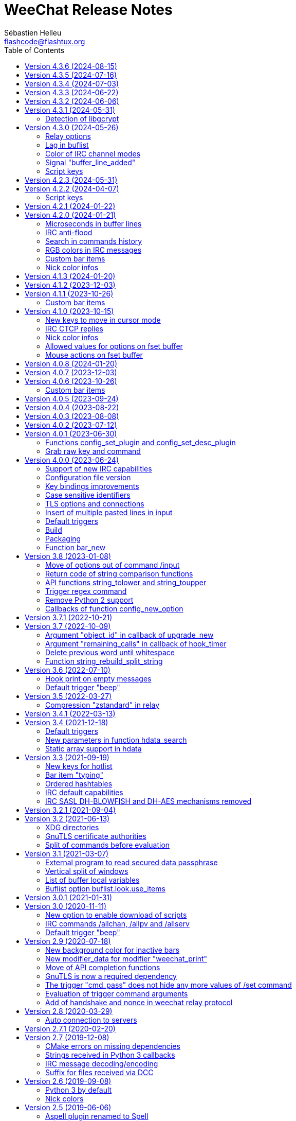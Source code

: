 = WeeChat Release Notes
:author: Sébastien Helleu
:email: flashcode@flashtux.org
:lang: en
:toc: left
:docinfo1:


This document lists important changes for each version, that require manual actions.
It is recommended to read it when upgrading to a new stable version. +
For a complete list of changes, please look at ChangeLog.


[[v4.3.6]]
== Version 4.3.6 (2024-08-15)

No release notes.

[[v4.3.5]]
== Version 4.3.5 (2024-07-16)

No release notes.

[[v4.3.4]]
== Version 4.3.4 (2024-07-03)

No release notes.

[[v4.3.3]]
== Version 4.3.3 (2024-06-22)

No release notes.

[[v4.3.2]]
== Version 4.3.2 (2024-06-06)

No release notes.

[[v4.3.1]]
== Version 4.3.1 (2024-05-31)

[[v4.3.1_libgcrypt]]
=== Detection of libgcrypt

The detection of libgcrypt has been fixed to properly detect libgcrypt >= 1.11. +
As a consequence, the detection of an old version of libgcrypt is failing if the
file `libgcrypt.pc` is not found. +
This affects old distributions like Debian Buster and Ubuntu Bionic.

[[v4.3.0]]
== Version 4.3.0 (2024-05-26)

[[v4.3.0_relay_options]]
=== Relay options

The following relay options have been renamed:

* relay.color.status_waiting_auth -> relay.color.status_authenticating
* relay.weechat.commands -> relay.network.commands (new default value: `*,!quit`)

[[v4.3.0_lag_in_buflist]]
=== Lag in buflist

The lag is now stored in all IRC buffers: server (like it always has been),
channels and private buffers.

Consequently, if you use `${format_lag}` in buflist options, this lag will be
displayed on server and all channels and private buffers.

If you want to display the lag only on server buffer in buflist, you can use
such format:

----
${if:${type}==server?${format_lag}}
----

[[v4.3.0_irc_color_channel_modes]]
=== Color of IRC channel modes

The option `irc.color.item_channel_modes` has been moved to core and renamed to
`weechat.color.status_modes`.

[[v4.3.0_signal_buffer_line_added]]
=== Signal "buffer_line_added"

The signal "buffer_line_added" is now sent for every line added or modified
on a buffer with free content.

[[v4.3.0_script_keys]]
=== Script keys

Some arguments to the `/script` command were renamed in version 4.1.0, but the
keys using these arguments were not changed at same time.

They're now using the new arguments by default, but you must reset manually
the keys with the following commands:

----
/reset weechat.key_mouse.@chat(script.scripts):button1
/reset weechat.key_mouse.@chat(script.scripts):button2
/reset weechat.key_mouse.@chat(script.scripts):wheeldown
/reset weechat.key_mouse.@chat(script.scripts):wheelup
----

[[v4.2.3]]
== Version 4.2.3 (2024-05-31)

No release notes.

[[v4.2.2]]
== Version 4.2.2 (2024-04-07)

[[v4.2.2_script_keys]]
=== Script keys

Some arguments to the `/script` command were renamed in version 4.1.0, but the
keys using these arguments were not changed at same time.

They're now using the new arguments by default, but you must reset manually
the keys with the following commands:

----
/reset weechat.key_mouse.@chat(script.scripts):button1
/reset weechat.key_mouse.@chat(script.scripts):button2
/reset weechat.key_mouse.@chat(script.scripts):wheeldown
/reset weechat.key_mouse.@chat(script.scripts):wheelup
----

[[v4.2.1]]
== Version 4.2.1 (2024-01-22)

No release notes.

[[v4.2.0]]
== Version 4.2.0 (2024-01-21)

[[v4.2.0_lines_microseconds]]
=== Microseconds in buffer lines

Microseconds have been added in buffer lines (for both date and printed date).

Here are the changes that could affect plugins and scripts:

* hook_print: the C callback receives a new argument "date_usec" (microseconds
  of date), after the argument "date" (scripting API is unchanged: the
  microseconds are not available)
* trigger of types "print" and "timer": the format of variable `${tg_date}` is
  changed from `%Y-%m-%d %H:%M:%S` to `%FT%T.%f` (where `%f` is the number of
  microseconds on 6 digits)

[[v4.2.0_irc_anti_flood]]
=== IRC anti-flood

The anti-flood mechanism in IRC plugin has been improved and is now configured
in milliseconds instead of seconds. +
It is done with a single option `irc.server_default.anti_flood` (and same option
in servers), which replaces both options `anti_flood_prio_high` and
`anti_flood_prio_low`.

The default value is 2000 (2 seconds), and for example if you want to set
a delay of 0.5 seconds between your messages sent:

----
/set irc.server_default.anti_flood 500
----

When upgrading from an old WeeChat version, you'll see such messages, which are
perfectly normal (they're displayed to warn you about unknown options, and then
you have to set the new option if needed):

----
=!= | Warning: /home/user/.config/weechat/irc.conf, line 131: ignoring unknown option for section "server_default": anti_flood_prio_high = 2
=!= | Warning: /home/user/.config/weechat/irc.conf, line 132: ignoring unknown option for section "server_default": anti_flood_prio_low = 2
=!= | Warning: /home/user/.config/weechat/irc.conf, line 212: ignoring invalid value for option in section "server": libera.anti_flood_prio_high
=!= | Warning: //home/user/.config/weechat/irc.conf, line 213: ignoring invalid value for option in section "server": libera.anti_flood_prio_low
----

[[v4.2.0_search_commands_history]]
=== Search in commands history

Search in commands history has been added with new keys and a new key context
called "histsearch".

Some existing keys have been moved as well.

New keys can be changed and added with the following commands after upgrade
from an old WeeChat version:

----
/key missing
/key unbind ctrl-s,ctrl-u
/key bind meta-U /allbuf /buffer set unread
/key bind ctrl-r /input search_history
/key bindctxt search ctrl-r /input search_previous
----

[[v4.2.0_irc_rgb_colors]]
=== RGB colors in IRC messages

Support for RGB colors in IRC messages has been added and a new key
kbd:[Ctrl+c], kbd:[d] is available to insert this color code in command line.

You can add this key with this command:

----
/key missing
----

[[v4.2.0_custom_bar_items]]
=== Custom bar items

Custom bar items must now have a different name than default bar items
(for example the custom bar item name `time` is now forbidden). +
If you have such names in your config, WeeChat will now fail to load them
(this should not happen anyway, since such bar items can not be properly used
or can cause a crash of WeeChat).

[[v4.2.0_nick_color_infos]]
=== Nick color infos

The infos irc_nick_color and irc_nick_color_name are deprecated again, and the
algorithm to compute IRC nick colors has been reverted to case sensitive. +
The server name has been removed from arguments.

[[v4.1.3]]
== Version 4.1.3 (2024-01-20)

No release notes.

[[v4.1.2]]
== Version 4.1.2 (2023-12-03)

No release notes.

[[v4.1.1]]
== Version 4.1.1 (2023-10-26)

[[v4.1.1_custom_bar_items]]
=== Custom bar items

Custom bar items must now have a different name than default bar items
(for example the custom bar item name `time` is now forbidden). +
If you have such names in your config, WeeChat will now fail to load them
(this should not happen anyway, since such bar items can not be properly used
or can cause a crash of WeeChat).

[[v4.1.0]]
== Version 4.1.0 (2023-10-15)

[[v4.1.0_cursor_mode_keys]]
=== New keys to move in cursor mode

New keys have been added to move in cursor mode, and existing keys to move to
another area have been changed: modifier is now kbd:[Alt+Shift] instead of
kbd:[Alt].

You can change existing keys and add new ones with these commands:

----
/key bindctxt cursor meta-up /cursor move edge_top
/key bindctxt cursor meta-down /cursor move edge_bottom
/key bindctxt cursor meta-left /cursor move edge_left
/key bindctxt cursor meta-right /cursor move edge_right
/key bindctxt cursor meta-end /cursor move bottom_right
/key bindctxt cursor meta-home /cursor move top_left
/key bindctxt cursor meta-shift-up /cursor move area_up
/key bindctxt cursor meta-shift-down /cursor move area_down
/key bindctxt cursor meta-shift-left /cursor move area_left
/key bindctxt cursor meta-shift-right /cursor move area_right
----

[[v4.1.0_irc_ctcp_replies]]
=== IRC CTCP replies

IRC CTCP replies are now evaluated, with the same variables available, so now
the syntax is for example `${version}` instead of `$version`. +
The existing options `irc.ctcp.*` are automatically converted on upgrade.

In addition, for privacy reasons, these default CTCP replies have been removed:

- FINGER
- USERINFO

If ever you want that WeeChat replies to these CTCP requests, you can add them
back with the two following commands:

----
/set irc.ctcp.finger "WeeChat ${version}"
/set irc.ctcp.userinfo "${username} (${realname})"
----

They will then be advertised in reply to "CTCP CLIENTINFO", which is now built
dynamically with these options.

[[v4.1.0_nick_color_infos]]
=== Nick color infos

Two infos to get nick colors have been added: nick_color_ignore_case and
nick_color_name_ignore_case. +
They are similar to nick_color and nick_color_name, except they take as second
argument a range of chars to apply on the nick: the nick is converted to lower
case using this range of chars.

The infos irc_nick_color and irc_nick_color_name, that were deprecated since
version 1.5 are now used again, with a change in parameter: the server is now
optional before the nick: "server,nick". +
The nick is first converted to lower case, following the value of CASEMAPPING
on the server, then hashed to compute the color. +
That means the color for a nick is now case insensitive (in the way IRC servers
are case insensitive, so with a limited range of chars only).

If a script was using this info with a comma in nickname (which should not happen
anyway), this is now interpreted as the server name, and the script must be
modified. +
Anyway, it is recommended to always give the server name to respect the
CASEMAPPING of the server and prevent any issue with a comma in the nickname.

For example nick color of "alice" and "ALICE" is now always guaranteed to be the
same:

----
# with server name (recommended)
weechat.info_get("irc_nick_color", "libera,alice") == weechat.info_get("irc_nick_color", "libera,ALICE")
weechat.info_get("irc_nick_color_name", "libera,alice") == weechat.info_get("irc_nick_color_name", "libera,ALICE")

# without server name (allowed but not recommended, kept for compatibility)
weechat.info_get("irc_nick_color", "alice") == weechat.info_get("irc_nick_color", "ALICE")
weechat.info_get("irc_nick_color_name", "alice") == weechat.info_get("irc_nick_color_name", "ALICE")
----

[[v4.1.0_fset_allowed_values]]
=== Allowed values for options on fset buffer

A new variable `allowed_values` has been added in fset options.

The default value for the second format has changed. +
You can reset it with this command:

----
/reset fset.format.option2
----

[[v4.1.0_fset_mouse]]
=== Mouse actions on fset buffer

Mouse actions on fset buffer has been fixed when option `fset.look.format_number`
is set to 2.

The key for button 1 on fset buffer has been fixed. +
You can reset it with this command:

----
/reset weechat.key_mouse.@chat(fset.fset):button1
----

[[v4.0.8]]
== Version 4.0.8 (2024-01-20)

No release notes.

[[v4.0.7]]
== Version 4.0.7 (2023-12-03)

No release notes.

[[v4.0.6]]
== Version 4.0.6 (2023-10-26)

[[v4.0.6_custom_bar_items]]
=== Custom bar items

Custom bar items must now have a different name than default bar items
(for example the custom bar item name `time` is now forbidden).

If you have such names in your config, WeeChat will now fail to load them
(this should not happen anyway, since such bar items can not be properly used
and can cause a crash of WeeChat).

[[v4.0.5]]
== Version 4.0.5 (2023-09-24)

No release notes.

[[v4.0.4]]
== Version 4.0.4 (2023-08-22)

No release notes.

[[v4.0.3]]
== Version 4.0.3 (2023-08-08)

No release notes.

[[v4.0.2]]
== Version 4.0.2 (2023-07-12)

No release notes.

[[v4.0.1]]
== Version 4.0.1 (2023-06-30)

[[v4.0.1_config_set_plugin]]
=== Functions config_set_plugin and config_set_desc_plugin

The functions link:https://weechat.org/doc/weechat/plugin/#_config_set_plugin[config_set_plugin]
and link:https://weechat.org/doc/weechat/plugin/#_config_set_desc_plugin[config_set_desc_plugin]
are not converting any more the option name to lower case because since version 4.0.0,
the name of options is case sensitive.

[[v4.0.1_grab_raw_key]]
=== Grab raw key and command

Key kbd:[Alt+K] (upper case) has been removed, as well as commands
`/input grab_raw_key` and `/input grab_raw_key_command`.

Now the key kbd:[Alt+k] displays the actual key name and command, possibly
raw key.

[[v4.0.0]]
== Version 4.0.0 (2023-06-24)

This is a major version that includes breaking changes described below.

[[v4.0.0_irc_capabilities]]
=== Support of new IRC capabilities

Support of new capabilities has been introduced in this version and are all
enabled by default, if the server supports them:

* batch
* draft/multiline
* echo-message

When the capability "echo-message" is enabled, you may notice time before your
own IRC messages are displayed in the buffer, this is normal : the capability
forces the server to sent back messages, and WeeChat displays messages only
when they are received from the server.

If you want to disable this capability on all servers, you can do:

----
/set irc.server_default.capabilities "*,!echo-message"
----

If you are already connected to a server with echo-message enabled, just ask
the server to disable the capability on-the-fly (no need to reconnect):

----
/cap req -echo-message
----

[[v4.0.0_config_files]]
=== Configuration file version

A version has been introduced in configuration file, and due to the many
breaking changes (listed in the chapters below), the following files are
automatically upgraded to a new version:

- weechat.conf: new key names
  (see <<v4.0.0_key_bindings_improvements,Key bindings improvements>>)
- alias.conf: aliases converted to lower case
  (see <<v4.0.0_case_sensitive_identifiers,Case sensitive identifiers>>)
- irc.conf: options "ssl*" renamed to "tls*"
  (see <<v4.0.0_tls,TLS options and connections>>)
- relay.conf: options and protocol "ssl*" renamed to "tls*"
  (see <<v4.0.0_tls,TLS options and connections>>)

[WARNING]
Because of this new format, you must *NOT* load the new configuration files
in any older WeeChat version < 4.0.0 once you have run any version ≥ 4.0.0
at least one time. +
For example the new key names make the input completely broken (you can not
enter most chars in input any more and Enter key does not work).

[[v4.0.0_key_bindings_improvements]]
=== Key bindings improvements

The format of key bindings has changed to be more user-friendly, and this is
a breaking change: legacy keys are automatically converted, but some triggers,
plugins or scripts might need manual changes.

Overview of new features:

- use of alias for keys (`meta-left` instead of `meta2-1;3D`)
- use comma to separate keys in combos (`meta-w,meta-up` instead of
  `meta-wmeta-meta2-A`)
- control keys are converted to lower keys (`ctrl-a` instead of `ctrl-A`)
- keys are normal options, so they are shown and can be updated with `/set`
  and `/fset` commands
- command `/key` without arguments opens the fset buffer with all keys

See https://specs.weechat.org/specs/2023-002-key-bindings-improvements.html[Key bindings improvements specification]
for more information.

[[v4.0.0_new_key_format]]
==== New key format

Aliases are now used for keys, like `f1`, `home`, `return`, etc. +
In addition, a comma is now required between different keys, for example `ctrl-cb`
is not valid any more and must be replaced by `ctrl-c,b`.

The keys in weechat.conf are automatically converted from legacy format on first
run or upgrade with a legacy configuration file.

For keys bound in external plugins or scripts, WeeChat tries to convert them
on-the-fly to stay compatible, but this can not work in all cases (this is a
breaking change).

The following fixes are done on keys when they are defined:

- transform upper case ctrl keys to lower case
- replace space char by `space`
- replace `meta2-` by `meta-[` (modifier `meta2-` doesn't exist any more)
- mouse modifiers are now in this order: `alt-` then `ctrl-`.

A warning is displayed when a raw key or invalid key is added. +
For example `meta-[A` (which should be `up`) or `ctrl-ca` (missing comma, it
should be `ctrl-c,a`).

[[v4.0.0_grab_raw_key]]
==== Grab raw key and command

New key kbd:[Alt+K] (upper case) is added to grab raw key and its command.

Most of times this command is not needed, and the existing key kbd:[Alt+k]
(lower case) is preferred, as it returns the key using the new aliases.

For example:

- key kbd:[Alt+k] then up arrow displays: `up /input history_previous`
- key kbd:[Alt+K] then up arrow displays: `meta-[A`

Raw keys have higher priority than key with alias (they are looked first);
they can still be used and bound, but this is not recommended. +
They should be used only in case of problem with the new aliases or with your
terminal.

[[v4.0.0_ctrl_keys_lower_case]]
==== Control keys as lower case

Keys using the kbd:[Ctrl] key and a letter are now automatically converted to
lower case. +
That means for example keys `ctrl-q` and `ctrl-Q` are the same and saved as
`ctrl-q` (lower case).

Example of key being automatically converted to lower case:

----
/key bind ctrl-Q /print test
----

Output is now:

----
New key binding (context "default"): ctrl-q => /print test
----

With older releases, upper case was mandatory and lower case letter for control
keys were not working at all.

[[v4.0.0_case_sensitive_identifiers]]
=== Case sensitive identifiers

Many identifiers are made case sensitive, including among others:

- configuration files, sections, options
- commands, aliases
- completion (except nick completion)
- bars, bar items
- colors
- filters
- IRC servers
- scripts
- triggers.

See https://specs.weechat.org/specs/2023-001-case-sensitive-identifiers.html[Case sensitive identifiers specification]
for more information.

Accordingly, default aliases are now in lower case. +
All aliases (default ones and those added manually) are automatically converted
to lower case with a message like this one:

----
Alias converted to lower case: "CLOSE" => "close"
----

[[v4.0.0_tls]]
=== TLS options and connections

Option `weechat.color.status_name_insecure` has been added, the buffer name
is now displayed with color `lightmagenta` by default if the connection with
the server is *NOT* made with TLS.

Options, commands and documentation have been updated to "TLS" instead of "SSL":

* core option:
** weechat.color.status_name_ssl -> weechat.color.status_name_tls
* IRC server default options:
** irc.server_default.ssl -> irc.server_default.tls
** irc.server_default.ssl_cert -> irc.server_default.tls_cert
** irc.server_default.ssl_dhkey_size -> irc.server_default.tls_dhkey_size
** irc.server_default.ssl_fingerprint -> irc.server_default.tls_fingerprint
** irc.server_default.ssl_password -> irc.server_default.tls_password
** irc.server_default.ssl_priorities -> irc.server_default.tls_priorities
** irc.server_default.ssl_verify -> irc.server_default.tls_verify
* IRC options for a specific server:
** irc.server.xxx.ssl -> irc.server.xxx.tls
** irc.server.xxx.ssl_cert -> irc.server.xxx.tls_cert
** irc.server.xxx.ssl_dhkey_size -> irc.server.xxx.tls_dhkey_size
** irc.server.xxx.ssl_fingerprint -> irc.server.xxx.tls_fingerprint
** irc.server.xxx.ssl_password -> irc.server.xxx.tls_password
** irc.server.xxx.ssl_priorities -> irc.server.xxx.tls_priorities
** irc.server.xxx.ssl_verify -> irc.server.xxx.tls_verify
* Relay options:
** relay.network.ssl_cert_key -> relay.network.tls_cert_key
** relay.network.ssl_priorities -> relay.network.tls_priorities
* Relay:
** protocol `ssl` -> `tls`
* Relay command:
** `/relay sslcertkey` -> `/relay tlscertkey`

Default value of option `irc.server_default.tls` is now `on`. +
Connection to IRC servers is done with TLS and port 6697 by default.

For example to create libera.chat server, using TLS (if option
`irc.server_default.tls` is `on`) and default port 6697:

----
/server add libera irc.libera.chat

irc: server added: libera -> irc.libera.chat/6697 (TLS: enabled)
----

To force non-TLS connection (with default port 6667):

----
/server add libera irc.libera.chat -notls

irc: server added: libera -> irc.libera.chat/6667 (TLS: disabled)
----

[[v4.0.0_insert_multiple_pasted_lines]]
=== Insert of multiple pasted lines in input

By default multiple pasted lines are now inserted in input and not sent immediately.

To enable this feature, the default value of option `weechat.look.paste_max_lines`
has been changed to `100` (it was `1`). +
If needed, you can reset the option to the new default value after upgrade:

----
/reset weechat.look.paste_max_lines
----

The option `weechat.look.paste_auto_add_newline` has been removed.

[[v4.0.0_default_triggers]]
=== Default triggers

The default triggers "cmd_pass", "cmd_pass_register" and "server_pass" have
been updated to be compatible with multiline input.

You can restore these default triggers with the following command:

----
/trigger restore cmd_pass cmd_pass_register server_pass
----

[[v4.0.0_build]]
=== Build

[[v4.0.0_build_autotools]]
==== Autotools

The autotools support for build of WeeChat has been removed. +
WeeChat must now be built with CMake.

[[v4.0.0_build_doc]]
==== Documentation

The auto-generated files for documentation are now built with `weechat-headless`,
after compilation of WeeChat and the plugins (the files are not in repository
any more). +
This implies all plugins must be compiled and loaded in order to have complete docs
(User's guide and Plugin API reference).

If ever you want to disable some plugins and force the build of incomplete docs,
a new option has been added: `ENABLE_DOC_INCOMPLETE` (`OFF` by default).

For example if you disable PHP plugin but still want docs where PHP options,
commands, etc. are missing:

----
cmake .. -DENABLE_PHP=OFF -DENABLE_DOC=ON -DENABLE_DOC_INCOMPLETE=ON
----

[[v4.0.0_packaging]]
=== Packaging

[[v4.0.0_packaging_tarballs]]
==== Tarballs

The command `make dist` now builds only `.gz` and `.xz` compressed tarballs. +
Formats `.bz2` and `.zst` are not built any more.

[[v4.0.0_packaging_rpm]]
==== RPM packaging

The file `weechat.spec` used for RPM packaging has been removed. +
openSUSE has its own here:
https://build.opensuse.org/package/view_file/server:irc/weechat/weechat.spec?expand=1

[[v4.0.0_packaging_cpack]]
==== cpack

The configuration for cpack has been removed. +
It was used to build binary package of WeeChat, which has never been released
in this format.

[[v4.0.0_bar_new]]
=== Function bar_new

When the bar name already exists, the API function
link:https://weechat.org/doc/weechat/plugin/#_bar_new[bar_new] returns the pointer to
the bar (instead of NULL) and sets the default value for all options with the
values received. +
If you don't want to set default values in an existing bar, it is recommended
to first check if the bar exists with the API function
link:https://weechat.org/doc/weechat/plugin/#_bar_search[bar_search].

[[v3.8]]
== Version 3.8 (2023-01-08)

[[v3.8_command_input_options]]
=== Move of options out of command /input

Some options of `/input` command have been moved to other commands (they can
still be used with `/input` but marked as deprecated and completion has been
removed):

[width="100%",cols="4m,4m,3",options="header"]
|===
| Old command                           | New command                 | Default key
| /input jump_smart                     | /buffer jump smart          | kbd:[Alt+a]
| /input jump_previously_visited_buffer | /buffer jump prev_visited   | kbd:[Alt+<]
| /input jump_next_visited_buffer       | /buffer jump next_visited   | kbd:[Alt+>]
| /input jump_last_buffer_displayed     | /buffer jump last_displayed | kbd:[Alt+/]
| /input hotlist_clear                  | /hotlist clear              | kbd:[Alt+h], kbd:[Alt+c]
| /input hotlist_remove_buffer          | /hotlist remove             | kbd:[Alt+h], kbd:[Alt+m]
| /input hotlist_restore_buffer         | /hotlist restore            | kbd:[Alt+h], kbd:[Alt+r]
| /input hotlist_restore_all            | /hotlist restore -all       | kbd:[Alt+h], kbd:[Alt+Shift+R]
| /input set_unread                     | /allbuf /buffer set unread  | kbd:[Ctrl+s], kbd:[Ctrl+u]
| /input set_unread_current_buffer      | /buffer set unread          | (none)
| /input switch_active_buffer           | /buffer switch              | kbd:[Ctrl+x]
| /input switch_active_buffer_previous  | /buffer switch -previous    | (none)
| /input zoom_merged_buffer             | /buffer zoom                | kbd:[Alt+x]
|===

The following default keys can be reset to use the new command:

----
/key reset meta-a
/key reset meta-<
/key reset meta->
/key reset meta-/
/key reset meta-hmeta-c
/key reset meta-hmeta-m
/key reset meta-hmeta-r
/key reset meta-hmeta-R
/key reset ctrl-Sctrl-U
/key reset ctrl-X
/key reset meta-x
----

[[v3.8_return_code_string_comparison_functions]]
=== Return code of string comparison functions

The following functions now return arithmetic result of subtracting the last
compared UTF-8 char in string2 from the last compared UTF-8 char in string1:

* string_charcmp
* string_charcasecmp
* string_charcasecmp_range
* string_strcasecmp
* string_strcasecmp_range
* string_strncasecmp
* string_strncasecmp_range
* string_strcmp_ignore_chars

In addition, the case conversion has been extended, now in addition to range
A-Z, all chars that have a lower case version are handled. +
That means for example the case insensitive comparison of "é" and "É" is 0
(chars are considered equal).

Example with WeeChat 3.8:

[source,c]
----
int diff = string_strcasecmp ("aaa", "CCC");  /* == -2 */
----

With older releases:

[source,c]
----
int diff = string_strcasecmp ("aaa", "CCC");  /* == -1 */
----

[[v3.8_api_string_lower_upper]]
=== API functions string_tolower and string_toupper

The functions link:https://weechat.org/doc/weechat/plugin/#_string_tolower[string_tolower]
and link:https://weechat.org/doc/weechat/plugin/#_string_toupper[string_toupper]
now return newly allocated string instead of doing the change in place. +
The returned string must then be freed after use.

[[v3.8_trigger_regex_command]]
=== Trigger regex command

The trigger regex now starts with a command, which is "s" (regex replace, default)
or "y" (translate chars).

For compatibility, any regex starting with a delimiter different from a letter
will still work.

If you defined some triggers with a regex starting with a letter (used as delimiter),
then you must change them *before* upgrading WeeChat, otherwise they'll be lost
after upgrade (with an error when WeeChat tries to load them from configuration file).

For example this regex is now invalid:

----
XabcXdefX
----

And must be replaced by:

----
sXabcXdefX
----

For more information on the regex format, see the trigger chapter in the
_WeeChat User's guide_.

[[v3.8_remove_python2_support]]
=== Remove Python 2 support

The CMake option `ENABLE_PYTHON2` and autotools option `--enable-python2`
have been removed, and WeeChat can not be compiled with Python 2.x any more.

[[v3.8_config_new_option_callbacks]]
=== Callbacks of function config_new_option

The two callbacks "callback_change" and "callback_delete" in scripting API function
config_new_option have been changed: an integer return value was expected by error,
now any return value is ignored (like it has always been in the C API).

[[v3.7.1]]
== Version 3.7.1 (2022-10-21)

No release notes.

[[v3.7]]
== Version 3.7 (2022-10-09)

[[v3.7_upgrade_new_callback_object_id]]
=== Argument "object_id" in callback of upgrade_new

In all script languages (except PHP), the argument "object_id" sent to the
callback of "upgrade_new" is now an integer (it was a string in older releases).

To be compatible with all versions, it is recommended to convert the argument
to integer before testing it, for example in Python:

[source,python]
----
if int(object_id) == 1:
    # ...
----

[[v3.7_hook_timer_callback_remaining_calls]]
=== Argument "remaining_calls" in callback of hook_timer

In all script languages (except PHP), the argument "remaining_calls" sent to the
callback of "hook_timer" is now an integer (it was a string in older releases).

To be compatible with all versions, it is recommended to convert the argument
to integer before testing it, for example in Python:

[source,python]
----
if int(remaining_calls) > 0:
    # ...
----

[[v3.7_delete_previous_word_whitespace]]
=== Delete previous word until whitespace

A new parameter `delete_previous_word_whitespace` has been added in `/input`
command to delete previous word until backspace. +
This is now bound by default to the key kbd:[Ctrl+w] (see issue #559).

A new key kbd:[Alt+Backspace] has been added to delete word, like kbd:[Ctrl+w]
did in previous releases.

You can get the new behavior for kbd:[Ctrl+w] with this command:

----
/key bind ctrl-W /input delete_previous_word_whitespace
----

And add the new key kbd:[Alt+Backspace] with this command:

----
/key missing
----

[[v3.7_api_string_rebuild_split_string]]
=== Function string_rebuild_split_string

The API function string_build_with_split_string has been renamed to
link:https://weechat.org/doc/weechat/plugin/#_string_rebuild_split_string[string_rebuild_split_string]
and two new arguments have been added: _index_start_ and _index_end_.

To stay compatible, the existing calls to the function must be done with the
new function name and these values:

* _index_start_: `0`
* _index_end_: `-1`

[[v3.6]]
== Version 3.6 (2022-07-10)

[[v3.6_hook_print_empty_messages]]
=== Hook print on empty messages

The "hook_print" callback is now called even when an empty message is displayed
(with or without prefix).

This was a bug, but is mentioned here just in case some scripts callbacks
would be surprised to be called with such empty messages.

[[v3.6_trigger_beep]]
=== Default trigger "beep"

The command of "beep" trigger is now executed only if the buffer notify is NOT
set to `none` (in addition to existing conditions).

You can restore the default trigger "beep" with the following command:

----
/trigger restore beep
----

[[v3.5]]
== Version 3.5 (2022-03-27)

[[v3.5_relay_weechat_compression_zstd]]
=== Compression "zstandard" in relay

Relay of type "weechat" now offers a compression with https://facebook.github.io/zstd/[Zstandard],
which allows better compression and is much faster than zlib for both compression and decompression.

The new compression type is `zstd`, and the default compression is now `off`
instead of `zlib`: the compression must now be explicitly given in the
link:https://weechat.org/doc/weechat/relay/#command_handshake[handshake] command.

The option `compression` in link:https://weechat.org/doc/weechat/relay/#command_handshake[init]
command has been removed, it is now ignored and must be given in the
link:https://weechat.org/doc/weechat/relay/#command_handshake[handshake] command
(it was deprecated since WeeChat 2.9).

The option relay.network.compression_level has been renamed to relay.network.compression
and is now a percentage between `0` and `100`:

* `0`: disable compression
* `1`: low compression (fast)
* `100`: best compression (slow)

[[v3.4.1]]
== Version 3.4.1 (2022-03-13)

No release notes.

[[v3.4]]
== Version 3.4 (2021-12-18)

[[v3.4_default_triggers]]
=== Default triggers

The existing triggers "cmd_pass" and "cmd_pass_register" have been updated to
hide key and password in command `/msg nickserv setpass <nick> <key> <password>`
and support the option `-server <name>`.

You can restore the default triggers with the following command:

----
/trigger restore cmd_pass cmd_pass_register
----

[[v3.4_hdata_search]]
=== New parameters in function hdata_search

New parameters have been added in function
link:https://weechat.org/doc/weechat/plugin/#_hdata_search[hdata_search], used for the
evaluation of expression.

New parameters are the same as function
link:https://weechat.org/doc/weechat/plugin/#_string_eval_expression[string_eval_expression]:

* pointers: hashtable with pointers (pointers)
* extra_vars: hashtable with extra variables (strings)
* options: hashtable with options (strings).

The following scripts are updated consequently to be compatible with all
WeeChat versions:

* https://weechat.org/scripts/source/autoauth.py/[autoauth.py] 1.3
* https://weechat.org/scripts/source/buffer_open.py/[buffer_open.py] 0.3
* https://weechat.org/scripts/source/collapse_channel.py/[collapse_channel.py] 0.9
* https://weechat.org/scripts/source/grep_filter.py/[grep_filter.py] 0.11
* https://weechat.org/scripts/source/samechannel.rb/[samechannel.rb] 0.2
* https://weechat.org/scripts/source/soju.py/[soju.py] 0.1.4
* https://weechat.org/scripts/source/stalker.pl/[stalker.pl] 1.6.3

[[v3.4_hdata_arrays]]
=== Static array support in hdata

Support of static array in hdata has been added.
For pointers to arrays, a prefix `*,` must be added in parameter `array_size`
of API function link:https://weechat.org/doc/weechat/plugin/#_hdata_new_var[hdata_new_var].

[[v3.3]]
== Version 3.3 (2021-09-19)

[[v3.3_hotlist_keys_clear_restore]]
=== New keys for hotlist

New keys have been added to manipulate the hotlist:

* kbd:[Alt+h], kbd:[Alt+c]: clear the whole hotlist (former key: kbd:[Alt+h])
* kbd:[Alt+h], kbd:[Alt+m]: mark the current buffer as read by removing it from the hotlist
* kbd:[Alt+h], kbd:[Alt+r]: restore latest hotlist removed in the current buffer
* kbd:[Alt+h], kbd:[Alt+Shift+R]: restore latest hotlist removed in all buffers

You can add them with the following command:

----
/key missing
----

Since the key kbd:[Alt+h] has been moved to kbd:[Alt+h], kbd:[Alt+c], you must
manually remove the old key:

----
/key unbind meta-h
----

[[v3.3_typing_bar_item]]
=== Bar item "typing"

A bar item called "typing" has been added to status bar by default. It is used
to display users that are currently typing a message on the current IRC channel
or private buffer.

If you want to display typing notifications in the status bar, add `,[typing]`
in your option weechat.bar.status.items.

[[v3.3_ordered_hashtables]]
=== Ordered hashtables

Hashtables entries are now ordered by creation date, the following functions
are now returning entries sorted by insertion order:

* hashtable_map
* hashtable_map_string
* hashtable_get_string (all properties except "keys_sorted" and "keys_values_sorted")
* hashtable_add_to_infolist

[[v3.3_irc_default_capabilities]]
=== IRC default capabilities

All supported capabilities are now enabled by default if the server support
them:

* account-notify
* away-notify
* cap-notify
* chghost
* extended-join
* invite-notify
* message-tags
* multi-prefix
* server-time
* setname
* userhost-in-names

Two new options have been added and enabled by default to customize the behavior
of capabilities "account-notify" and "extended-join":

* irc.look.display_account_message: display ACCOUNT messages received
* irc.look.display_extended_join: display extended join info in the JOIN
  messages: account name and real name

The default value of option irc.server_default.capabilities is now `*` which
means that all capabilities supported by both WeeChat and the server are enabled
by default.

After upgrade, to enable all capabilities and remove custom capabilities you
have set, you can do:

----
/set irc.server_default.capabilities "*"
/unset irc.server.example.capabilities
----

You can also explicitly disable some capabilities with this syntax
(see `/help irc.server_default.capabilities`):

----
/set irc.server_default.capabilities "*,!away-notify,!extended-join"
----

[[v3.3_irc_sasl_blowfish_aes]]
=== IRC SASL DH-BLOWFISH and DH-AES mechanisms removed

The SASL mechanisms DH-BLOWFISH and DH-AES have been removed, because they
are insecure and already removed from most IRC servers. +
If you were using one of these mechanisms, it is highly recommended to switch
to any other supported SASL mechanism.

For example:

----
/set irc.server.example.sasl_mechanism scram-sha-256
----

[[v3.2.1]]
== Version 3.2.1 (2021-09-04)

No release notes.

[[v3.2]]
== Version 3.2 (2021-06-13)

[[v3.2_xdg_directories]]
=== XDG directories

Support of XDG directories has been added.

For compatibility, if the XDG directories are not found but `~/.weechat` exists,
this single directory is used for all files.

If you want to switch to XDG directories, you must create and move manually
all files in the appropriate directories. +
See https://specs.weechat.org/specs/001285-follow-xdg-base-dir-spec.html#weechat-home[WeeChat XDG specification]
for more information.

Some options have new default value: `%h` is replaced by `${weechat_xxx_dir}`. +
If you didn't change the value, it is recommended to set the new default value,
by doing `/unset <option>` on each option:

[width="100%",cols="2m,2m,5m",options="header"]
|===
| Option                     | Old default value | New default value
| fifo.file.path             | %h/weechat_fifo   | ${weechat_runtime_dir}/weechat_fifo_${info:pid}
| logger.file.path           | %h/logs/          | ${weechat_data_dir}/logs
| relay.network.ssl_cert_key | %h/ssl/relay.pem  | ${weechat_config_dir}/ssl/relay.pem
| script.scripts.path        | %h/script         | ${weechat_cache_dir}/script
| weechat.plugin.path        | %h/plugins        | ${weechat_data_dir}/plugins
| xfer.file.download_path    | %h/xfer           | ${weechat_data_dir}/xfer
|===

The following scripts are updated to take care of XDG directories, be sure
they are all up-to-date, otherwise files may be saved in wrong directories or
the script may not find some files:

* https://weechat.org/scripts/source/autoconf.py/[autoconf.py] 0.4
* https://weechat.org/scripts/source/axolotl.py/[axolotl.py] 0.1.1
* https://weechat.org/scripts/source/beinc.py/[beinc.py] 4.2
* https://weechat.org/scripts/source/buddylist.pl/[buddylist.pl] 2.1
* https://weechat.org/scripts/source/bufsave.py/[bufsave.py] 0.5
* https://weechat.org/scripts/source/chanop.py/[chanop.py] 0.3.4
* https://weechat.org/scripts/source/chanstat.py/[chanstat.py] 0.2
* https://weechat.org/scripts/source/colorize_lines.pl/[colorize_lines.pl] 4.0
* https://weechat.org/scripts/source/confversion.py/[confversion.py] 0.4
* https://weechat.org/scripts/source/country.py/[country.py] 0.6.2
* https://weechat.org/scripts/source/cron.py/[cron.py] 0.5
* https://weechat.org/scripts/source/crypt.py/[crypt.py] 1.4.5
* https://weechat.org/scripts/source/grep.py/[grep.py] 0.8.5
* https://weechat.org/scripts/source/growl.py/[growl.py] 1.0.7
* https://weechat.org/scripts/source/histman.py/[histman.py] 0.8.2
* https://weechat.org/scripts/source/hl2file.py/[hl2file.py] 0.3
* https://weechat.org/scripts/source/hotlist2extern.pl/[hotlist2extern.pl] 1.0
* https://weechat.org/scripts/source/jnotify.pl/[jnotify.pl] 1.2
* https://weechat.org/scripts/source/latex_unicode.py/[latex_unicode.py] 1.2
* https://weechat.org/scripts/source/luanma.pl/[luanma.pl] 0.3
* https://weechat.org/scripts/source/otr.py/[otr.py] 1.9.3
* https://weechat.org/scripts/source/pop3_mail.pl/[pop3_mail.pl] 0.4
* https://weechat.org/scripts/source/purgelogs.py/[purgelogs.py] 0.5
* https://weechat.org/scripts/source/query_blocker.pl/[query_blocker.pl] 1.3
* https://weechat.org/scripts/source/queryman.py/[queryman.py] 0.6
* https://weechat.org/scripts/source/queue.py/[queue.py] 0.4.3
* https://weechat.org/scripts/source/rslap.pl/[rslap.pl] 1.4
* https://weechat.org/scripts/source/rssagg.pl/[rssagg.pl] 1.3
* https://weechat.org/scripts/source/slack.py/[slack.py] 2.8.0
* https://weechat.org/scripts/source/stalker.pl/[stalker.pl] 1.6.2
* https://weechat.org/scripts/source/substitution.rb/[substitution.rb] 0.0.2
* https://weechat.org/scripts/source/triggerreply.py/[triggerreply.py] 0.4.3
* https://weechat.org/scripts/source/update_notifier.py/[update_notifier.py] 0.6
* https://weechat.org/scripts/source/url_olde.py/[url_olde.py] 0.8
* https://weechat.org/scripts/source/urlserver.py/[urlserver.py] 2.6
* https://weechat.org/scripts/source/weetext.py/[weetext.py] 0.1.3
* https://weechat.org/scripts/source/zncplayback.py/[zncplayback.py] 0.2.1

To check if XDG directories are used, you can run command `/debug dirs`, which
should show different directories for config/data/cache/runtime, like this:

----
Directories:
  home:
    config: /home/user/.config/weechat
    data: /home/user/.local/share/weechat
    cache: /home/user/.cache/weechat
    runtime: /run/user/1000/weechat
  lib: /usr/lib/x86_64-linux-gnu/weechat
  lib (extra): -
  share: /usr/share/weechat
  locale: /usr/share/locale
----

With the legacy `~/.weechat` directory, the output would be:

----
Directories:
  home:
    config: /home/user/.weechat
    data: /home/user/.weechat
    cache: /home/user/.weechat
    runtime: /home/user/.weechat
  lib: /usr/lib/x86_64-linux-gnu/weechat
  lib (extra): -
  share: /usr/share/weechat
  locale: /usr/share/locale
----

[[v3.2_gnutls_ca]]
=== GnuTLS certificate authorities

A new option has been added to load system's default trusted certificate
authorities on startup: weechat.network.gnutls_ca_system (boolean, enabled
by default).

The option weechat.network.gnutls_ca_file has been renamed to
weechat.network.gnutls_ca_user and is now used for extra certificates
(not the system ones). +
This option now supports multiple files, separated by colons.

If you have set a user CA file in option weechat.network.gnutls_ca_file,
then you must set this same value in the new option weechat.network.gnutls_ca_user.

When one of these options are changed, all certificates are purged and reloaded
from files.

[[v3.2_split_commands_before_eval]]
=== Split of commands before evaluation

The split of commands is now performed before the evaluation of string, in the
following cases:

* IRC server option irc.server_default.command or irc.server.xxx.command
* startup option with command line parameter `-r` / `--run-command`
* options weechat.startup.command_before_plugins and weechat.startup.command_after_plugins.

If ever you used here multiple commands that are found by evaluation, then
you must use multiple commands directly.

For example if you did this:

----
/secure set commands "/command1 secret1;/command2 secret2"
/set irc.server.libera.command "${sec.data.commands}"
----

This will now execute a single command: `/command1` with two parameters:
`secret1;/command2` and `secret2`, which is not what you expect.

So you must now do this instead:

----
/secure set command1 "/command1 secret1"
/secure set command2 "/command2 secret2"
/set irc.server.libera.command "${sec.data.command1};${sec.data.command2}"
----

You could also do this, but be careful, there are two evaluations of strings
(the secured data itself is evaluated as well):

----
/secure set commands "/command1 secret1;/command2 secret2"
/set irc.server.libera.command "/eval -s ${sec.data.commands}"
----

[[v3.1]]
== Version 3.1 (2021-03-07)

[[v3.1_secure_data_passphrase_command]]
=== External program to read secured data passphrase

A new option `sec.crypt.passphrase_command` has been added to read the passphrase
from the output of an external program (like a password manager).

The option `sec.crypt.passphrase_file` has been removed, because the command
can now read a file as well. If you used a file to read the passphrase, you
must now setup the command like this:

----
/set sec.crypt.passphrase_command "cat ~/.weechat-passphrase"
----

For security reasons, it is of course highly recommended to use a password manager
or a program to decrypt a file with your passphrase rather than using a file with
the clear password. +
For example with password-store (command `pass`):

----
/set sec.crypt.passphrase_command "/usr/bin/pass show weechat/passphrase"
----

[[v3.1_window_splitv]]
=== Vertical split of windows

The vertical split of windows has been fixed (see issue #1612): now the new
window has the asked size, instead of the original window.

For example with this command the new window (on the right) has size 80% instead
of 20% in previous releases:

----
/window splitv 80
----

[[v3.1_command_buffer_listvar]]
=== List of buffer local variables

The command `/buffer localvar` has been renamed to `/buffer listvar`.

The option `localvar` is still supported to stay compatible with scripts
calling it or referencing it in the documentation. +
It is deprecated and will be removed in a future release.

New options `setvar` and `delvar` were also added in command `/buffer`,
see `/help buffer`.

[[v3.1_buflist_option_use_items]]
=== Buflist option buflist.look.use_items

A new buflist option `buflist.look.use_items` has been added to speed up
display of buflist, in case you use a single buflist item (the most common use case).

If ever you use more than one item (item "buflist2" or even "buflist3"), you
must adjust the value of the new option, which defaults to 1:

----
/set buflist.look.use_items 2
----

[[v3.0.1]]
== Version 3.0.1 (2021-01-31)

No release notes.

[[v3.0]]
== Version 3.0 (2020-11-11)

[[v3.0_script_option_download_enabled]]
=== New option to enable download of scripts

A new option has been added to allow the script plugin to download the list of
scripts and the scripts themselves (on weechat.org by default).

This option is `off` by default, so you must opt in if you want to use the
`/script` command, even if you upgraded from an old WeeChat version:

----
/set script.scripts.download_enabled on
----

[NOTE]
When this option is enabled, WeeChat can sometimes download again the list of
scripts when you use the `/script` command, even if you don't install a script.

[[v3.0_irc_commands_allchan_allpv_allserv]]
=== IRC commands /allchan, /allpv and /allserv

The command and arguments given to commands `/allchan`, `/allpv` and `/allserv`
are now evaluated (see `/help` on the commands for more information).

Additionally, a breaking change has been introduced: the leading `/` is now
required in these commands, so this allows to send text to buffers without
using the command `/msg * xxx`.

So with previous releases, to say "hello" on all channels:

----
/allchan msg * hello
----

Now it can be done like this:

----
/allchan hello
----

If you want to use a command, you must add explicitly the leading `/`:

----
/allchan /msg * hello
----

[[v3.0_trigger_beep]]
=== Default trigger "beep"

The command of "beep" trigger is now executed only if the message does NOT
contain the tag "notify_none" (in addition to existing conditions).

You can restore the default trigger "beep" with the following command:

----
/trigger restore beep
----

[[v2.9]]
== Version 2.9 (2020-07-18)

[[v2.9_bar_color_bg_inactive]]
=== New background color for inactive bars

A new option has been added in bar: "color_bg_inactive". It is used for window
bars, when the window is not the active window.

By default this color is set to "default" for default bars, except for status
and title: the color is set to "darkgray".

If you upgrade from a previous release, the color will be "default" for all
bars, so if you want to use the new default settings, you can do:

----
/set weechat.bar.title.color_bg_inactive darkgray
/set weechat.bar.status.color_bg_inactive darkgray
----

If you changed the option "color_bg" in some bars, you should also adjust
the new option "color_bg_inactive", depending on your needs.

The function link:https://weechat.org/doc/weechat/plugin/#_bar_new[bar_new] in API is updated,
so this is an incompatible change: all plugins and scripts calling this function must be updated.

The following scripts are updated consequently to be compatible with all
WeeChat versions:

* https://weechat.org/scripts/source/buddylist.pl/[buddylist.pl] 2.0
* https://weechat.org/scripts/source/buffers.pl/[buffers.pl] 5.7
* https://weechat.org/scripts/source/chanmon.pl/[chanmon.pl] 2.6
* https://weechat.org/scripts/source/chanop.py/[chanop.py] 0.3.2
* https://weechat.org/scripts/source/highmon.pl/[highmon.pl] 2.7
* https://weechat.org/scripts/source/iset.pl/[iset.pl] 4.4
* https://weechat.org/scripts/source/menu.pl/[menu.pl] 1.0
* https://weechat.org/scripts/source/moc_control.py/[moc_control.py] 1.9
* https://weechat.org/scripts/source/newsbar.pl/[newsbar.pl] 0.19
* https://weechat.org/scripts/source/pv_info.pl/[pv_info.pl] 0.0.6
* https://weechat.org/scripts/source/rssagg.pl/[rssagg.pl] 1.2
* https://weechat.org/scripts/source/urlbar.py/[urlbar.py] 14
* https://weechat.org/scripts/source/urlselect.lua/[urlselect.lua] 0.5
* https://weechat.org/scripts/source/vimode.py/[vimode.py] 0.8

[[v2.9_modifier_weechat_print]]
=== New modifier_data for modifier "weechat_print"

The modifier "weechat_print" has been fixed and the content of "modifier_data"
sent to the callback has changed (see issue #42).

This is an incompatible change, therefore all plugins, scripts and triggers
using this modifier and the "modifier_data" argument must be updated.

The old format contained plugin name + ";" + buffer name + ";" + tags:

----
irc;libera.#weechat;tag1,tag2,tag3
----

The new format contains buffer pointer + ";" + tags:

----
0x123abc;tag1,tag2,tag3
----

The following scripts are updated consequently to be compatible with all
WeeChat versions:

* https://weechat.org/scripts/source/colorize_lines.pl/[colorize_lines.pl] 3.9
* https://weechat.org/scripts/source/colorize_nicks.py/[colorize_nicks.py] 27
* https://weechat.org/scripts/source/colorizer.rb/[colorizer.rb] 0.2
* https://weechat.org/scripts/source/curiousignore.pl/[curiousignore.pl] 0.4
* https://weechat.org/scripts/source/format_lines.pl/[format_lines.pl] 1.6
* https://weechat.org/scripts/source/identica.py/[identica.py] 0.4.3
* https://weechat.org/scripts/source/mass_hl_blocker.pl/[mass_hl_blocker.pl] 0.2
* https://weechat.org/scripts/source/noirccolors.py/[noirccolors.py] 0.4
* https://weechat.org/scripts/source/parse_relayed_msg.pl/[parse_relayed_msg.pl] 1.9.3
* https://weechat.org/scripts/source/unhighlight.py/[unhighlight.py] 0.1.3
* https://weechat.org/scripts/source/weemoticons.py/[weemoticons.py] 0.3

[[v2.9_api_completion_functions]]
=== Move of API completion functions

Completion functions have been added in WeeChat 2.9, to allow relay clients or
plugins/scripts to complete a string, without using the buffer input.

Therefore two functions have been renamed in API and moved to the new
"completion" category:

* hook_completion_get_string -> link:https://weechat.org/doc/weechat/plugin/#_completion_get_string[completion_get_string]
* hook_completion_list_add -> link:https://weechat.org/doc/weechat/plugin/#_completion_list_add[completion_list_add]

[NOTE]
The old names are still valid for compatibility reasons, but it is recommended
to use only the new names as the old ones may be removed in an upcoming release.

[[v2.9_gnutls_required_dependency]]
=== GnuTLS is now a required dependency

The build options `ENABLE_GNUTLS` (in CMake) and `--disable-gnutls` (in autotools)
have been removed. That means now GnuTLS is always compiled and used in WeeChat.

Motivations:

* communications encryption should be built-in, not optional
* GnuTLS library should be available everywhere
* reduce complexity of code and tests of builds.

[[v2.9_trigger_cmd_pass_remove_set_command]]
=== The trigger "cmd_pass" does not hide any more values of /set command

The default trigger "cmd_pass" does not hide any more values of options in `/set`
command which contain "password" in the name.

The reason is that it was masking values of options that contains the word
"password" but the value is not a password and does not contain sensitive data,
for example these options were affected:

* irc.look.nicks_hide_password
* relay.network.allow_empty_password
* relay.network.password_hash_algo
* relay.network.password_hash_iterations

Since all real password options are now evaluated, it is recommended to use
secure data to store the passwords ciphered in config file. +
By using secure data, the passwords are never displayed on screen (even with
`/set` command) nor written in log files.

For example you can do that:

----
/secure passphrase my_secret_passphrase
/secure set libera my_password
/set irc.server.libera.sasl_password "${sec.data.libera}"
----

This will be displayed like that in WeeChat, using the new regex value of
"cmd_pass" trigger:

----
/secure passphrase ********************
/secure set libera ***********
/set irc.server.libera.sasl_password "${sec.data.libera}"
----

If you want to use the new trigger regex after upgrade, you can do:

----
/trigger restore cmd_pass
----

If ever you prefer the old trigger regex, you can change it like that:

----
/set trigger.trigger.cmd_pass.regex  "==^((/(msg|m|quote) +(-server +[^ ]+ +)?nickserv +(id|identify|set +password|ghost +[^ ]+|release +[^ ]+|regain +[^ ]+|recover +[^ ]+) +)|/oper +[^ ]+ +|/quote +pass +|/set +[^ ]*password[^ ]* +|/secure +(passphrase|decrypt|set +[^ ]+) +)(.*)==${re:1}${hide:*,${re:+}}"
----

[[v2.9_trigger_command_eval]]
=== Evaluation of trigger command arguments

The arguments for a trigger command (except the command itself) are now evaluated.

That means you can use for example new lines in the command description, like that:

----
/trigger add test command "test;test command;arg1 arg2;arg1: description 1${\n}arg2: description 2"
----

The command `/help test` will display this help in WeeChat:

----
[trigger]  /test  arg1 arg2

test command

arg1: description 1
arg2: description 2
----

[[v2.9_relay_weechat_protocol_handshake_nonce]]
=== Add of handshake and nonce in weechat relay protocol

==== Handshake

A `handshake` command has been added in weechat relay protocol. +
The client should send this command before the `init` to negotiate the way to
authenticate with the relay server.

See the link:https://weechat.org/doc/weechat/relay/#command_handshake[handshake command]
in Relay protocol doc for more information.

==== Server "nonce"

Furthermore, a "nonce" is now generated for each client connecting and must be
used by the client in case of hashed password in the `init` command. +
The goal is to prevent replay attacks in case someone manages to read exchanges
between the client and relay.

When hashing the password, the client must use salt composed by this nonce
as binary (it is hexadecimal and must be base16-decoded), concatenated with
a client nonce after this one. +
So the hash is computed on: (`server nonce` + `client nonce` + `password`).

This salt is now mandatory even for algorithms `SHA256` and `SHA512`; this is
a breaking change in protocol, needed for security reasons.

See the link:https://weechat.org/doc/weechat/relay/#command_init[init command]
in Relay protocol doc for more information.

[[v2.8]]
== Version 2.8 (2020-03-29)

[[v2.8_auto_connection_to_servers]]
=== Auto connection to servers

The command line option `-a` (or `--no-connect`), which can also be used in the
`/plugin` command, is now used to set a new info called `auto_connect`
(see the function link:https://weechat.org/doc/weechat/plugin/#_info_get[info_get] in the Plugin API reference).

Therefore, the option is not sent any more to the function `weechat_plugin_init`
of plugins. +
The plugins using this option must now get the info `auto_connect` and check
if the value is "1" (a string with just `1`).

The purpose of this change is to allow scripts as well to check this info on
startup, and connect or not, depending on the value (see issue #1453).

To be compatible with WeeChat ≤ 2.7, the script can do this, for example
in Python:

[source,python]
----
auto_connect = weechat.info_get("auto_connect", "") != "0"
----

The variable `auto_connect` will be set like that, depending on the WeeChat
version:

* WeeChat ≤ 2.7: always `True` because the info is an empty string (it does not
  exist), which is different from "0",
* WeeChat ≥ 2.8: `True` by default, and `False` if `-a` or `--no-connect` is
  given by the user (either on command line or when loading the plugin).

[[v2.7.1]]
== Version 2.7.1 (2020-02-20)

No release notes.

[[v2.7]]
== Version 2.7 (2019-12-08)

[[v2.7_cmake_errors]]
=== CMake errors on missing dependencies

When compiling WeeChat with CMake (which is the recommended way), errors are
now displayed on any missing dependency, if the optional feature was enabled
(most features are automatically enabled, except documentation, man page and
tests).

Any error on a missing dependency is fatal, so WeeChat can not be compiled.
This is a new behavior compared to old versions, where any missing dependency
was silently ignored and the compilation was possible anyway.

For example if PHP is not installed on your system, CMake will display an error
on missing PHP library:

----
-- checking for one of the modules 'php7'
CMake Warning at cmake/FindPHP.cmake:57 (message):
  Could not find libphp7.  Ensure PHP >=7.0.0 development libraries are
  installed and compiled with `--enable-embed`.  Ensure `php-config` is in
  `PATH`.  You may set `-DCMAKE_LIBRARY_PATH=...` to the directory containing
  libphp7.
Call Stack (most recent call first):
  src/plugins/CMakeLists.txt:157 (find_package)


CMake Error at src/plugins/CMakeLists.txt:161 (message):
  Php not found
----

Then you can either install PHP or explicitly disable PHP if you don't need this
plugin, using this cmake option:

----
cmake .. -DENABLE_PHP=OFF
----

[[v2.7_python3_callbacks_strings]]
=== Strings received in Python 3 callbacks

The strings sent to script callbacks in Python 3 are now automatically converted
according to the content:

* if the string is valid UTF-8, it is sent as `str` (legacy behavior)
* if the string is not valid UTF-8, it is sent as `bytes` (new).

In some cases only, the string may not be valid UTF-8, so it is received as
`bytes` in the callback, which must take care of that.

For more information, see the WeeChat scripting guide: chapter about strings
received in callbacks (see also issue #1389).

Note: there are no changes for Python 2 (which is now deprecated and should not
be used any more), the strings sent to callbacks are always of type `str`, and
may contain invalid UTF-8 data, in the cases mentioned in the WeeChat scripting
guide.

[[v2.7_irc_message_decoding]]
=== IRC message decoding/encoding

A new server option called "charset_message" has been added, replacing the
option irc.network.channel_encode.

This new server option has three possible values:

* _message_ (default): the whole IRC message is decoded/encoded, this is the
  new default behavior; in case of problem with channel names, try to use
  _text_ instead
* _channel_: the message is decoded/encoded starting at the channel name (or
  the text if no channel is present); this is like setting the old option
  irc.network.channel_encode to `on`
* _text_: the message is decoded/encoded starting from the text (for example
  the user message); this is like setting the old option
  irc.network.channel_encode to `off` (so this was the default behavior
  in previous versions)

[[v2.7_xfer_file_receive_suffix]]
=== Suffix for files received via DCC

Files received via DCC (xfer plugin) now have a suffix ".part" during the
transfer. When the transfer is successful, the suffix is removed.

This suffix can be customized with the new option xfer.file.download_temporary_suffix.

If you prefer the legacy behavior (no suffix added), you can set an empty value
in the new option:

----
/set xfer.file.download_temporary_suffix ""
----

[[v2.6]]
== Version 2.6 (2019-09-08)

[[v2.6_python3_default]]
=== Python 3 by default

Python 3 is now used by default to compile the "python" plugin (no fallback
on Python 2).

The CMake option `ENABLE_PYTHON3` has been renamed to `ENABLE_PYTHON2`
(configure option `--enable-python2`). If this option is enabled, the "python"
plugin is built with Python 2 (no fallback on Python 3).

[[v2.6_nick_colors]]
=== Nick colors

The function to compute the colors based on the nick letters has been fixed
(now the function uses only a 64-bit integer even if the underlying architecture
is 32-bit).

If you're running WeeChat on a 32-bit architecture and want to keep same colors
as the previous releases, you can use one of the two new hash values.

If you were using "djb2", you can switch to "djb2_32":

----
/set weechat.look.nick_color_hash djb2_32
----

If you were using "sum", you can switch to "sum_32":

----
/set weechat.look.nick_color_hash sum_32
----

[[v2.5]]
== Version 2.5 (2019-06-06)

[[v2.5_aspell_plugin_renamed]]
=== Aspell plugin renamed to Spell

The "aspell" plugin has been renamed to "spell", a more generic term, because
it supports aspell and also enchant.

Consequently, the following things have been renamed as well:

* file aspell.conf -> spell.conf (the content of the file has not changed, so you can just rename the file to keep your changes)
* options aspell.* -> spell.*
* command `/aspell` -> `/spell`
* default key kbd:[Alt+s] -> `/mute spell toggle`
* bar item aspell_dict -> spell_dict
* bar item aspell_suggest -> spell_suggest
* info aspell_dict -> spell_dict

If you are upgrading from a previous release, you can copy the config file
before doing `/upgrade`, in WeeChat:

----
/save aspell
/exec -sh cp ~/.weechat/aspell.conf ~/.weechat/spell.conf
/upgrade
----

If you already upgraded WeeChat:

----
/exec -sh cp ~/.weechat/aspell.conf ~/.weechat/spell.conf
/reload spell
----

Once configuration is OK, you can delete the file `~/.weechat/aspell.conf`.

Then you can search if you are using "aspell" in values of options:

----
/fset =aspell
----

If there are options displayed, replace "aspell" by "spell" in values.

The default key kbd:[Alt+s] can be changed to the new `/spell` command:

----
/key bind meta-s /mute spell toggle
----

[[v2.5_xfer_option_speed_limit]]
=== Speed limit option for DCC files

The option xfer.network.speed_limit has been renamed to xfer.network.speed_limit_send.

If you changed the value of this option, you must set it again after upgrade.

A new option xfer.network.speed_limit_recv has been added to limit the
speed of received files.

[[v2.5_hook_info_allocated_string]]
=== Allocated string in hook info and function info_get

The hook info callback now returns an allocated string, which must be freed
after use (in previous versions, a pointer to a static string was returned).

Consequently, the function info_get returns an allocated string, which must
be freed after use.

This affects only C code, no changes are required in scripts.

[[v2.4]]
== Version 2.4 (2019-02-17)

[[v2.4_nick_completer]]
=== Nick completer

A space is not added automatically any more when you complete a nick at the
beginning of command line. +
Purpose of this change is to be more flexible: you can choose whether the space
is added or not (it was always added in previous releases).

The default value of option `weechat.completion.nick_completer` has been changed
to add the space by default, but the value of option is not changed automatically
on upgrade.

So you can run this command if you upgraded from an old version
and want the space still added automatically:

----
/set weechat.completion.nick_completer ": "
----

[[v2.4_api_base64_functions]]
=== Base64 API functions

The functions to encode/decode base64 strings have been renamed and now support
base 16, 32, and 64.

New functions in C API, supporting base 16, 32, and 64:

* link:https://weechat.org/doc/weechat/plugin/#_string_base_encode[string_base_encode]
* link:https://weechat.org/doc/weechat/plugin/#_string_base_decode[string_base_decode]

Functions removed from C API:

* string_encode_base64
* string_decode_base64

[[v2.3]]
== Version 2.3 (2018-10-21)

No release notes.

[[v2.2]]
== Version 2.2 (2018-07-14)

[[v2.2_default_hotlist_conditions]]
=== Default conditions for hotlist

The default value for option `weechat.look.hotlist_add_conditions` has been
changed to take care about the number of connected clients on the relay
with weechat protocol: if at least one client is connected, the buffer is
always added to the hotlist.

The new value contains three conditions, if one of them is true, the buffer
is added to the hotlist:

* `${away}`: true if you are away on the server matching the buffer,
* `${buffer.num_displayed} == 0`: true if the buffer is not displayed in any
  window
* `${info:relay_client_count,weechat,connected} > 0`: true if at least
  one client is connected on a weechat relay (new condition).

To use the new default value, you can reset the option with this command:

----
/unset weechat.look.hotlist_add_conditions
----

Or set explicitly the value:

----
/set weechat.look.hotlist_add_conditions "${away} || ${buffer.num_displayed} == 0 || ${info:relay_client_count,weechat,connected} > 0"
----

[[v2.2_default_triggers]]
=== Default triggers

The existing triggers "cmd_pass" and "msg_auth" have been updated to hide
password in command `/msg nickserv set password` and support the option
`-server <name>`.

You can restore the default triggers with the following command:

----
/trigger restore cmd_pass msg_auth
----

[[v2.2_irc_signals_tags]]
=== Tags in IRC "in" signals

The IRCv3 tags are now sent in these IRC signals for received messages
(`xxx` is IRC server name, `yyy` is IRC command name):

* `xxx,irc_in_yyy`
* `xxx,irc_in2_yyy`
* `xxx,irc_raw_in_yyy`
* `xxx,irc_raw_in2_yyy`

This could break plugins or scripts that parse IRC messages and don't expect
to receive tags (even if tags *are* part of the IRC message, so this was a bug
in the IRC signals).

See issue #787 for more information.

[NOTE]
It is recommended for plugins and scripts to use the WeeChat IRC parser:
see the function link:https://weechat.org/doc/weechat/plugin/#_info_get_hashtable[info_get_hashtable]
in the Plugin API reference.

Now the whole IRC message is received by the signal callback, for example:

----
@tag1=abc;tag2=def :nick!user@host PRIVMSG #test :this is a test
----

In older releases, this message was received:

----
:nick!user@host PRIVMSG #test :this is a test
----

[[v2.2_debian_headless_package]]
=== New Debian package for headless version

A new Debian package has been added: "weechat-headless" which contains the
binary "weechat-headless" and its man page.

In version 2.1, this binary was in the package "weechat-curses".

[[v2.1]]
== Version 2.1 (2018-03-18)

[[v2.1_option_name_completion]]
=== Completion for /set and /help commands

A new option weechat.completion.partial_completion_templates has been added to
force partial completion on some templates.  By default, the option name
completed in `/set` and `/help` commands are now using partial completion.

If you prefer old behavior, you can remove the templates from the new option
with this command:

----
/set weechat.completion.partial_completion_templates ""
----

For more information about this feature, you can read help with:

----
/help weechat.completion.partial_completion_templates
----

[[v2.1_script_plugin_check_license]]
=== Option to check license of scripts loaded

A configuration file has been added for each script plugin: python.conf,
perl.conf, ruby.conf, ...

Therefore the option to check license of loaded scripts has been moved from
plugins.var.<language>.check_license (type: string) to the plugin
configuration file (type: boolean, default is `off`).

List of options moved:

* plugins.var.python.check_license (string) -> python.look.check_license (boolean)
* plugins.var.perl.check_license (string) -> perl.look.check_license (boolean)
* plugins.var.ruby.check_license (string) -> ruby.look.check_license (boolean)
* plugins.var.lua.check_license (string) -> lua.look.check_license (boolean)
* plugins.var.tcl.check_license (string) -> tcl.look.check_license (boolean)
* plugins.var.guile.check_license (string) -> guile.look.check_license (boolean)
* plugins.var.javascript.check_license (string) -> javascript.look.check_license (boolean)
* plugins.var.php.check_license (string) -> php.look.check_license (boolean)

[[v2.0.1]]
== Version 2.0.1 (2017-12-20)

No release notes.

[[v2.0]]
== Version 2.0 (2017-12-03)

[[v2.0_fset_plugin]]
=== Fset plugin

A new plugin "fset" has been added, it replaces the script iset.pl and has many
new features.

By default the fset plugin changes the behavior of `/set` command when it is
used with only an option name: it opens the fset buffer if at least one option
is found.

The old behavior was to display the list of options in the core buffer.

If you prefer the old behavior, you can restore it with this command:

----
/set fset.look.condition_catch_set ""
----

For more information about this feature, you can read help with:

----
/help fset.look.condition_catch_set
----

[[v2.0_debian_packaging]]
=== Split of scripting Debian packages

The Debian packaging has changed (for now only on weechat.org repositories,
not in Debian official repositories). +
The package "weechat-plugins" has been split into 9 packages:

- weechat-plugins (with only the following plugins: aspell, exec, fifo, relay,
  script, trigger)
- weechat-python
- weechat-perl
- weechat-ruby
- weechat-lua
- weechat-tcl
- weechat-guile
- weechat-javascript
- weechat-php.

If you are using the packages from weechat.org, you will have to install
manually the scripting packages (according to the languages you'll use
in WeeChat), for example Python/Perl only:

----
sudo apt-get install weechat-python weechat-perl
----

For development packages:

----
sudo apt-get install weechat-devel-python weechat-devel-perl
----

[[v2.0_buflist_eval]]
=== Evaluation in buflist

The evaluation of expressions in buflist options is not recursive any more,
to prevent too many evaluations, for example in buffer variables
(see issue #1060 for more information). +
If you are using custom variables/options containing evaluated expressions,
like `${some.config.option}`, and if this option contains evaluated strings (`${...}`),
you must evaluate them with: `${eval:${some.config.option}}`.

[NOTE]
The default buflist formats (`${format_buffer}`, `${format_name}`,
`${format_hotlist}`, ...) are automatically evaluated in options buflist.format.buffer,
buflist.format.buffer_current and buflist.format.hotlist.

[[v2.0_hook_connect]]
=== Function hook_connect

In scripts, the arguments "status", "gnutls_rc" and "sock" sent to the callback
of "hook_connect" are now integers (they were strings in older releases). +
To be compatible with all versions, it is recommended to convert the argument
to integer before using it, for example in Python: `int(sock)`.

[[v2.0_hook_fd]]
=== Function hook_fd

In scripts, the argument "fd" sent to the callback of "hook_fd" is now
an integer (it was a string in older releases). +
To be compatible with all versions, it is recommended to convert the argument
to integer before using it, for example in Python: `int(fd)`.

[[v1.9.1]]
== Version 1.9.1 (2017-09-23)

No release notes.

[[v1.9]]
== Version 1.9 (2017-06-25)

No release notes.

[[v1.8]]
== Version 1.8 (2017-05-13)

[[v1.8_buflist_plugin]]
=== Buflist plugin

A new plugin called "buflist" has been added, it replaces the script "buffers.pl".

If the script is installed, you will see two sidebars with list of buffers.

If you fell in love with buflist and that the script buffers.pl is installed,
you can uninstall the script and remove its bar with these commands:

----
/script remove buffers.pl
/bar del buffers
----

If you don't want the list of buffers, you can disable buflist:

----
/set buflist.look.enabled off
----

To save extra memory, you can even unload the buflist plugin, remove the bar and
prevent the plugin from loading on next startup:

----
/plugin unload buflist
/bar del buflist
/set weechat.plugin.autoload "*,!buflist"
----

[[v1.8_options]]
=== Options

The option script.scripts.url_force_https has been removed because now the
site weechat.org can only be used with HTTPS. +
Both HTTP and HTTPS protocols are allowed in the option script.scripts.url.
For http://weechat.org/ an automatic redirection to https://weechat.org/ will
occur, so you should check that the CA certificates are properly installed
on your machine.

Aspell option with color for suggestion on a misspelled word has been renamed:

* aspell.color.suggestions has been renamed to aspell.color.suggestion

[[v1.7.1]]
== Version 1.7.1 (2017-04-22)

No release notes.

[[v1.7]]
== Version 1.7 (2017-01-15)

[[v1.7_fifo_options]]
=== FIFO options

A new configuration file "fifo.conf" has been added and the old option
plugins.var.fifo.fifo has been moved to fifo.file.enabled.

A new option fifo.file.path can be used to customize the FIFO pipe
path/filename.

[[v1.7_default_triggers]]
=== Default triggers

A new trigger "cmd_pass_register" has been added to hide only password and not
email in command `/msg nickserv register password email`. +
The existing trigger "cmd_pass" has been updated to hide password in all
commands except `/msg nickserv register`.

You can add the new trigger and restore the other one with the following
command:

----
/trigger restore cmd_pass_register cmd_pass
----

[[v1.6]]
== Version 1.6 (2016-10-02)

[[v1.6_irc_server_default_msg]]
=== IRC kick/part/quit default messages

Server options with default messages for kick/part/quit have been renamed:

* options by default for all servers:
** irc.server_default.default_msg_kick -> irc.server_default.msg_kick
** irc.server_default.default_msg_part -> irc.server_default.msg_part
** irc.server_default.default_msg_quit -> irc.server_default.msg_quit
* options in each server:
** irc.server.xxx.default_msg_kick -> irc.server.xxx.msg_kick
** irc.server.xxx.default_msg_part -> irc.server.xxx.msg_part
** irc.server.xxx.default_msg_quit -> irc.server.xxx.msg_quit

If you changed the value of these options, you must set them again after upgrade.

[[v1.6_api_printf]]
=== Printf API functions

Some "printf" functions have been removed from C API (there were not in scripting API):

* printf_date
* printf_tags

The function "printf_date_tags" must now be used instead of these functions
(the two functions removed were just C macros on function "printf_date_tags"
with tags set to NULL for "printf_date" and date set to 0 for "printf_tags").

[[v1.5]]
== Version 1.5 (2016-05-01)

[[v1.5_nick_coloring]]
=== Nick coloring moved to core

The nick coloring feature has been moved from irc plugin to core.

Two options have been moved from irc plugin (irc.conf) to core (weechat.conf),
and you must set new value if you customized them:

* irc.look.nick_color_force -> weechat.look.nick_color_force
* irc.look.nick_color_hash -> weechat.look.nick_color_hash
* irc.look.nick_color_stop_chars -> weechat.look.nick_color_stop_chars

The default value for option weechat.look.nick_color_hash is now `djb2`
instead of `sum`.

The following info names (used by API function "info_get") are renamed as well:

* irc_nick_color -> nick_color
* irc_nick_color_name -> nick_color_name

[NOTE]
The old info irc_nick_color and irc_nick_color_name are kept for
compatibility (especially scripts) and will be removed in an upcoming release.

[[v1.5_callbacks_pointer]]
=== Pointer in callbacks

A pointer has been added in all callbacks used by scripts, so the callbacks
will receive an extra `const void *pointer` before the `void *data`
(in the C API only, not scripting API).

This is used to remove linked list of callbacks in scrips (improve speed,
reduce memory usage).

Following functions are changed in the C API:

* link:https://weechat.org/doc/weechat/plugin/#_exec_on_files[exec_on_files]
* link:https://weechat.org/doc/weechat/plugin/#_config_new[config_new]
* link:https://weechat.org/doc/weechat/plugin/#_config_new_section[config_new_section]
* link:https://weechat.org/doc/weechat/plugin/#_config_new_option[config_new_option]
* link:https://weechat.org/doc/weechat/plugin/#_hook_command[hook_command]
* link:https://weechat.org/doc/weechat/plugin/#_hook_command_run[hook_command_run]
* link:https://weechat.org/doc/weechat/plugin/#_hook_timer[hook_timer]
* link:https://weechat.org/doc/weechat/plugin/#_hook_fd[hook_fd]
* link:https://weechat.org/doc/weechat/plugin/#_hook_process[hook_process]
* link:https://weechat.org/doc/weechat/plugin/#_hook_process_hashtable[hook_process_hashtable]
* link:https://weechat.org/doc/weechat/plugin/#_hook_connect[hook_connect]
* link:https://weechat.org/doc/weechat/plugin/#_hook_print[hook_print]
* link:https://weechat.org/doc/weechat/plugin/#_hook_signal[hook_signal]
* link:https://weechat.org/doc/weechat/plugin/#_hook_hsignal[hook_hsignal]
* link:https://weechat.org/doc/weechat/plugin/#_hook_config[hook_config]
* link:https://weechat.org/doc/weechat/plugin/#_hook_completion[hook_completion]
* link:https://weechat.org/doc/weechat/plugin/#_hook_modifier[hook_modifier]
* link:https://weechat.org/doc/weechat/plugin/#_hook_info[hook_info]
* link:https://weechat.org/doc/weechat/plugin/#_hook_info_hashtable[hook_info_hashtable]
* link:https://weechat.org/doc/weechat/plugin/#_hook_infolist[hook_infolist]
* link:https://weechat.org/doc/weechat/plugin/#_hook_hdata[hook_hdata]
* link:https://weechat.org/doc/weechat/plugin/#_hook_focus[hook_focus]
* link:https://weechat.org/doc/weechat/plugin/#_unhook_all[unhook_all]
* link:https://weechat.org/doc/weechat/plugin/#_buffer_new[buffer_new]
* link:https://weechat.org/doc/weechat/plugin/#_bar_item_new[bar_item_new]
* link:https://weechat.org/doc/weechat/plugin/#_upgrade_new[upgrade_new]
* link:https://weechat.org/doc/weechat/plugin/#_upgrade_read[upgrade_read]

The function `unhook_all` has a new argument `const char *subplugin` to remove
only hooks created by this "subplugin" (script).

[[v1.5_bar_item_away]]
=== Bar item "away"

The bar item "away" has been moved from irc plugin to core (so that away status
can be displayed for any plugin, using the buffer local variable "away").

Two options have been moved from irc plugin (irc.conf) to core (weechat.conf):

* irc.look.item_away_message -> weechat.look.item_away_message
* irc.color.item_away -> weechat.color.item_away

[[v1.5_default_triggers]]
=== Default triggers

The default triggers "cmd_pass" and "msg_auth" have been updated to include
nickserv commands "recover" and "regain".

You can restore them with the following command:

----
/trigger restore cmd_pass msg_auth
----

[[v1.4]]
== Version 1.4 (2016-01-10)

[[v1.4_irc_alternate_nicks]]
=== IRC alternate nicks

The option irc.network.alternate_nick has been moved into servers
(irc.server_default.nicks_alternate and irc.server.xxx.nicks_alternate).

If you disabled this option, you must switch it off again, globally or by
server.

Globally (default value for all servers):

----
/set irc.server_default.nicks_alternate off
----

For a specific server:

----
/set irc.server.libera.nicks_alternate off
----

[[v1.3]]
== Version 1.3 (2015-08-16)

[[v1.3_irc_channels_encoding]]
=== IRC channels encoding

If you are using exotic charsets in your channel names (anything different from
UTF-8, like ISO charset), you should turn on a new option:

----
/set irc.network.channel_encode on
----

This will force WeeChat to decode/encode the channel name
(like WeeChat 1.2 or older did).

See these issues for more information: issue #482, issue #218.

[NOTE]
It is *highly recommended* to use only UTF-8 in WeeChat (wherever you can),
because everything is stored as UTF-8 internally.

[[v1.3_alias_command]]
=== Alias command

The command `/alias` has been updated to list, add and remove aliases.
Therefore the command `/unalias` has been removed.

To add an alias, the argument `add` must be used in command `/alias` before the
name, for example:

----
/alias add split /window splith
----

And the alias is removed with this command:

----
/alias del split
----

[[v1.3_script_path]]
=== Script path

The option script.scripts.dir has been renamed to script.scripts.path
(and the content is now evaluated, see `/help eval`).

If you changed the value of this option, you must set it again after upgrade.

[[v1.2]]
== Version 1.2 (2015-05-10)

The word chars are now customizable with two options:

* weechat.look.word_chars_highlight
* weechat.look.word_chars_input

The behavior has changed for command line: now any non-word char is used as
delimiter for keys to move to previous/next word or delete previous/next word.

You can restore the old behavior (only use spaces as delimiters) with this
command:

----
/set weechat.look.word_chars_input "!\u00A0,!\x20,*"
----

[[v1.1.1]]
== Version 1.1.1 (2015-01-25)

No release notes.

[[v1.1]]
== Version 1.1 (2015-01-11)

[[v1.1_triggers_regex_format]]
=== New format for regex replacement in triggers

A new format is used in regex replacement to use regex groups, this format
is incompatible with version 1.0.

The existing triggers are *NOT automatically updated*.

[width="60%",cols="2,2,3",options="header"]
|===
| Old format     | New format               | Examples (new format)
| `$0` ... `$99` | `${re:0}` ... `${re:99}` | `${re:1}`
| `$+`           | `${re:+}`                | `${re:+}`
| `$.*N`         | `${hide:*,${re:N}}`      | `${hide:*,${re:2}}` +
                                              `${hide:-,${re:+}}`
|===

Moreover, default triggers used to hide passwords have been fixed for *BSD
operating systems.

You can restore them with the following command:

----
/trigger restore cmd_pass msg_auth server_pass
----

If you added triggers with the old regex replacement format, you must update
them manually.

[[v1.1_trigger_beep]]
=== Default "beep" trigger

The command of "beep" trigger is now executed only if the message is displayed
(not filtered with `/filter`).

You can restore the default "beep" trigger with the following command:

----
/trigger restore beep
----

[[v1.1_commands_return_code]]
=== Return code of commands

The API function link:https://weechat.org/doc/weechat/plugin/#_command[command]
now sends the value returned return by command callback.

WeeChat does not display any more an error when a command returns
`WEECHAT_RC_ERROR`. Consequently, all plugins/scripts should display an
explicit error message before returning `WEECHAT_RC_ERROR`.

For C plugins, two macros have been added in weechat-plugin.h:
`WEECHAT_COMMAND_MIN_ARGS` and `WEECHAT_COMMAND_ERROR`.

[[v1.1_inline_commands_completion]]
=== Completion of inline commands

WeeChat now completes by default inline commands (not only at beginning of
line).

When this feature is enabled, there is no more automatic completion of
absolute paths (except if you are completing a path inside a command argument,
like `/dcc send <nick> <path>`).

To restore the old behavior (no completion of inline commands):

----
/set weechat.completion.command_inline off
----

[[v1.1_relay_irc_backlog_tags]]
=== Relay option relay.irc.backlog_tags

The option relay.irc.backlog_tags is now a list separated by commas
(it was separated by semicolons in older versions).

If you are using a list of tags in this option, you must adjust the value
manually.

[[v1.1_relay_ipv6_ipv4]]
=== IPv4-mapped IPv6 client address in relay

The string "::ffff:" has been removed from IPv4-mapped IPv6 client address
in relay plugin.

If you are using "::ffff:" in option relay.network.allowed_ips, you can
remove it.

[[v1.1_irc_temporary_servers]]
=== Temporary servers disabled by default with /connect

Creating a temporary server with command `+/connect <address>+` or
`+/connect irc://...+` is now forbidden by default.

A new option has been added to unlock the feature, you can do that for
the old behavior in command `/connect`:

----
/set irc.look.temporary_servers on
----

[[v1.1_timeval_microseconds]]
=== Microseconds in API timeval functions

The API functions using timeval are now using or returning microseconds,
instead of milliseconds:

* function link:https://weechat.org/doc/weechat/plugin/#_util_timeval_diff[util_timeval_diff]:
  returns microseconds
* function link:https://weechat.org/doc/weechat/plugin/#_util_timeval_add[util_timeval_add]:
  the argument "interval" is now expressed in microseconds.

[[v1.0.1]]
== Version 1.0.1 (2014-09-28)

No release notes.

[[v1.0]]
== Version 1.0 (2014-08-15)

[[v1.0_irc_channel_type]]
=== Channel type not added by default on /join

The channel type is not any more automatically added to a channel name on join
(for example `/join weechat` will not send `/join #weechat`).

If you are lazy and want to automatically add the channel type, you can turn on
the new option:

----
/set irc.look.join_auto_add_chantype on
----

[[v1.0_irc_channel_modes_arguments]]
=== Hide IRC channel modes arguments

The option irc.look.item_channel_modes_hide_key has been renamed to
irc.look.item_channel_modes_hide_args and is now a string. +
It can now hide arguments for multiple channel modes.

By default, a channel key (mode "k") will hide channel arguments. For old
behavior (never hide arguments, even with a channel key), you can do:

----
/set irc.look.item_channel_modes_hide_args ""
----

[[v1.0_jump_first_last_buffer]]
=== Jump to first/last buffer

The command `/input jump_last_buffer` has been replaced by `/buffer +`.
You can rebind the key kbd:[Alt+j], kbd:[Alt+l] (`L`):

----
/key bind meta-jmeta-l /buffer +
----

[NOTE]
The command `/input jump_last_buffer` still works for compatibility reasons,
but it should not be used any more.

Similarly, a new key has been added to jump to first buffer: kbd:[Alt+j], kbd:[Alt+f].
You can add it with the following command:

----
/key missing
----

[[v1.0_hotlist_conditions]]
=== Hotlist conditions

A new option weechat.look.hotlist_add_conditions has been added. This option
replaces the option weechat.look.hotlist_add_buffer_if_away, which has been
removed.

Default conditions are `${away} || ${buffer.num_displayed} == 0`, which means
that a buffer is added in hotlist if you are away ("away" local variable is
set), or if the buffer is not visible on screen (not displayed in any window).

If you have set weechat.look.hotlist_add_buffer_if_away to `off` (to not add
current buffer in hotlist when you are away), then you must manually change the
default conditions with the following command:

----
/set weechat.look.hotlist_add_conditions "${buffer.num_displayed} == 0"
----

[[v1.0_trigger_plugin]]
=== Rmodifier replaced by Trigger plugin

The trigger plugin replaces the rmodifier plugin, which has been removed
(and trigger has much more features than rmodifier).

Default triggers have same features as default rmodifiers (to hide passwords
in commands and output).

If you added some custom rmodifiers, you must create similar triggers, see
`/help trigger` and the complete trigger doc in the _WeeChat User's guide_.

[NOTE]
If on startup you have an error about API mismatch in plugin "rmodifier.so",
you can manually remove the file (the command `make install` does not remove
obsolete plugins).

[[v1.0_bare_display]]
=== Bare display

A bare display mode has been added (for easy text selection and click on URLs),
the new default key is kbd:[Alt+l] (`L`).

Use command `/key missing` to add the key or `/key listdiff` to see differences
between your current keys and WeeChat default keys.

[[v1.0_hook_print]]
=== Function hook_print

In scripts, the arguments "displayed" and "highlight" sent to the callback of
"hook_print" are now integers (they were strings in older releases).

To be compatible with all versions, it is recommended to convert the argument
to integer before testing it, for example in Python:

[source,python]
----
if int(highlight):
    # ...
----

[[v0.4.3]]
== Version 0.4.3 (2014-02-09)

[[v0.4.3_colors_messages]]
=== Colors in messages

The color code for "reverse video" in IRC message has been fixed: now WeeChat
uses 0x16 like other clients (and not 0x12 any more). +
The code 0x12 is not decoded any more, so if it is received (for example from
an old WeeChat version), it is not displayed as reverse video.

The color code for "underlined text" in input line has been fixed: now WeeChat
uses 0x1F, the same code sent to IRC server.

The default keys for "reverse video" and "underlined text" have changed:

* reverse video: key kbd:[Ctrl+c], kbd:[r] is replaced by kbd:[Ctrl+c], kbd:[v]
* underlined text: key kbd:[Ctrl+c], kbd:[u] is replaced by kbd:[Ctrl+c], kbd:[_]

You can remove the old keys and add the new ones with these commands:

----
/key unbind ctrl-Cr
/key unbind ctrl-Cu
/key missing
----

[[v0.4.3_terminal_title]]
=== Terminal title

The boolean option weechat.look.set_title has been renamed to
weechat.look.window_title and is now a string.

The content is evaluated and the default value is `WeeChat ${info:version}`.

[NOTE]
Only static content should be used in this option, because the title is
refreshed only when the option is changed.

[[v0.4.3_bar_item_buffer_last_number]]
=== New bar item buffer_last_number

The bar item "buffer_count" now displays the number of opened buffers (each
merged buffer counts 1).

The new bar item "buffer_last_number" displays the highest buffer number
currently used.

If you want to display last number in the status bar, replace "buffer_count"
by "buffer_last_number" in your option weechat.bar.status.items.

[[v0.4.3_bar_item_buffer_zoom]]
=== New bar item buffer_zoom

A new bar item has been added: "buffer_zoom".
The default value for status bar items becomes:

----
/set weechat.bar.status.items "[time],[buffer_count],[buffer_plugin],buffer_number+:+buffer_name+(buffer_modes)+{buffer_nicklist_count}+buffer_zoom+buffer_filter,[lag],[hotlist],completion,scroll"
----

[[v0.4.3_irc_messages_channel_join]]
=== IRC messages on channel join

The names are not displayed any more by default on channel join (they are in
nicklist anyway).

Names can be displayed with the value "353" in option
irc.look.display_join_message (which is not in default value). +
The value "366" shows only names count on channel.

If you want to display all messages on join (including names), you can do:

----
/set irc.look.display_join_message "329,332,333,353,366"
----

[[v0.4.3_irc_maximum_lag]]
=== Maximum lag in IRC

Option irc.network.lag_max has been added.

The value of option irc.network.lag_reconnect (if set to non-zero value) must
be less than or equal to irc.network.lag_max, otherwise the reconnection will
never occur.

You should check the value of both options and fix them if needed.

[[v0.4.2]]
== Version 0.4.2 (2013-10-06)

[[v0.4.2_day_change_message]]
=== Day change message

The day change message is now dynamically displayed, and therefore is not stored
as a line in buffer any more.

Option weechat.look.day_change_time_format has been split into two options
weechat.look.day_change_message_{1date|2dates} (color codes are allowed in
these options, see `/help eval`).

New color option weechat.color.chat_day_change has been added.

After `/upgrade` from an old version, you will see two messages for each day
change. This is a normal behavior and will not happen again with the next day
changes.

[[v0.4.2_buffer_regex_search]]
=== Regex search in buffer

Search with regular expression has been added, and therefore some keys in search
context have been changed.

The key kbd:[Ctrl+r] in search context is now used to switch string/regex search
(instead of searching exact text).

If you never changed keys in search context, you can reset them all with one
command:

----
/key resetall -yes search
----

Or the manual method:

----
/key missing search
/key bindctxt search ctrl-R /input search_switch_regex
----

To view keys in search context:

----
/key list search
----

For more information, see the chapter about keys in the _WeeChat User's guide_.

[[v0.4.2_rmodifier]]
=== New rmodifier

A new rmodifier "secure" has been added to hide passphrase and passwords
displayed by command `/secure`. Use command `/rmodifier missing` to add it.

[[v0.4.2_color_codes_options]]
=== Color codes in options

The format for color codes in some options has changed. The options are
evaluated with the function "string_eval_expression", which uses the format
`${color:xxx}`.

Following options are affected:

* weechat.look.buffer_time_format
* weechat.look.prefix_action
* weechat.look.prefix_error
* weechat.look.prefix_join
* weechat.look.prefix_network
* weechat.look.prefix_quit

The options using old format `${xxx}` must be changed with new format
`${color:xxx}` (where xxx is a color name or number, with optional color
attributes).

Example:

----
/set weechat.look.buffer_time_format "${color:251}%H${color:243}%M${color:238}%S"
----

[[v0.4.2_binary_man_page]]
=== Binary and man page

WeeChat binary and man page have been renamed from `weechat-curses` to
`weechat`.

A symbolic link has been added for binary: `weechat-curses` -> `weechat`
(so that the `/upgrade` from a old version will still work).

If you upgrade from an old version, it is recommended to force the use of the
new binary name with the command: `/upgrade /path/to/weechat` (replace the path
accordingly).

[NOTE]
For packagers: you should create the link `weechat-curses` -> `weechat` if it's
not automatically created in the package (both CMake and configure are creating
this link on make install).

[[v0.4.2_man_page_documentation]]
=== Man page / documentation

Documentation is not built by default any more, you have to use option
`-DENABLE_DOC=ON` in cmake command to enable it.

The man page is now built with asciidoc and translated in several
languages. A new CMake option `ENABLE_MAN` has been added to compile man page
(`OFF` by default).

[[v0.4.2_aspell_colors]]
=== Aspell colors

Option aspell.look.color has been renamed to aspell.color.misspelled.

If you changed the value of this option, you must set it again after upgrade.

[[v0.4.1]]
== Version 0.4.1 (2013-05-20)

[[v0.4.1_relay_nicklist_diff]]
=== Nicklist diff in relay

A new message with identifier "_nicklist_diff" has been added in relay (WeeChat
protocol). WeeChat may decide to send full nicklist or this nicklist diff at
any time (depending on size of message, the smaller is sent).

Clients using nicklist must implement it.

For more info about content of message, see document _WeeChat Relay Protocol_.

[[v0.4.1_dynamic_nick_prefix_suffix]]
=== Dynamic nick prefix/suffix

The nick prefix/suffix (for example: "<" and ">") are now dynamic and used on
display (not stored any more in the line).

Options moved from irc plugin (irc.conf) to core (weechat.conf):

* irc.look.nick_prefix -> weechat.look.nick_prefix
* irc.look.nick_suffix -> weechat.look.nick_suffix
* irc.color.nick_prefix -> weechat.color.chat_nick_prefix
* irc.color.nick_suffix -> weechat.color.chat_nick_suffix

Types and default values for these four options remain unchanged.

Two new options to customize the truncature char (by default "`+`"):

* weechat.look.prefix_align_more_after (boolean, `on` by default)
* weechat.look.prefix_buffer_align_more_after (boolean, `on` by default)

When these options are enabled (default), the "`+`" is displayed after the
text, replacing the space that should be displayed there. +
When turned off, the "`+`" will replace last char of text.

Example for a nicks "FlashCode" and "fc" with different values for options
weechat.look.prefix_align_max, weechat.look.prefix_align_more_after,
weechat.look.nick_prefix and weechat.look.nick_suffix:

----
                      # align_max, more_after, prefix/suffix

FlashCode │ test      # 0, on
       fc │ test

FlashCod+│ test       # 8, on
      fc │ test

FlashCo+ │ test       # 8, off
      fc │ test

<FlashCode> │ test    # 0, on,  < >
       <fc> │ test

<FlashC>+│ test       # 8, on,  < >
    <fc> │ test

<Flash+> │ test       # 8, off, < >
    <fc> │ test
----

After `/upgrade`, if you set new options to non-empty strings, and if old
options were set to non-empty strings too, you will see double prefix/suffix
on old messages, this is normal behavior (lines displayed before `/upgrade`
have prefix/suffix saved in prefix, but new lines don't have them any more).

New options in logger plugin (logger.conf):

* logger.file.nick_prefix: prefix for nicks in log files (default: empty string)
* logger.file.nick_suffix: suffix for nicks in log files (default: empty string)

[[v0.4.1_irc_reconnection_lag]]
=== IRC reconnection on important lag

Option irc.network.lag_disconnect has been renamed to irc.network.lag_reconnect
and value is now a number of seconds (instead of minutes).

If you changed the value of this option, you must set it again after upgrade.

[[v0.4.1_irc_passwords_hidden]]
=== IRC passwords hidden

IRC plugin is now using modifiers "irc_command_auth" and "irc_message_auth" to
hide passwords.

The option irc.look.hide_nickserv_pwd has been removed, and a new option
irc.look.nicks_hide_password has been added (by default passwords are hidden
only for "nickserv").

A new rmodifier "message_auth" has been added to hide passwords displayed by
command `/msg nickserv identify|register|ghost|release` and the rmodifier
"nickserv" has been renamed to "command_auth".

If you never added/changed rmodifiers, you can just reset all rmodifiers:

----
/rmodifier default -yes
----

If you added/changed some rmodifiers, do it manually with these commands:

----
/rmodifier del nickserv
/rmodifier add command_auth history_add,input_text_display,irc_command_auth 1,4* ^(/(msg|quote) +nickserv +(id|identify|register|ghost \S+|release \S+) +)(.*)
/rmodifier add message_auth irc_message_auth 1,3* ^(.*(id|identify|register|ghost \S+|release \S+) +)(.*)
----

[[v0.4.1_lua_constants]]
=== Lua constants

For consistency with other supported languages, the API constants in Lua have
been redefined as constants instead of functions.

Therefore, the use of a constant must be changed: the parentheses must be
removed.

The old syntax was:

[source,lua]
----
return weechat.WEECHAT_RC_OK()
----

The new syntax is:

[source,lua]
----
return weechat.WEECHAT_RC_OK
----

[[v0.4.1_guile_callbacks]]
=== Guile callbacks

The way to give arguments for guile callbacks has been fixed: now arguments are
sent individually (instead of a list with all arguments inside).

Therefore, existing guile scripts must be modified accordingly. Moreover,
WeeChat now requires Guile ≥ 2.0 to compile.

[[v0.4.0]]
== Version 0.4.0 (2013-01-20)

[[v0.4.0_bars_conditions]]
=== Conditions in bars

Conditions in bars have changed, and now an expression is evaluated.

If you have a value with many conditions in a bar, like: `nicklist,active`, you
must now use an expression like: `${nicklist} && ${active}` (see the chapter
about bars in the _WeeChat User's guide_).

[[v0.4.0_ipv6_default]]
=== IPv6 by default

==== IRC

IPv6 is now used by default to connect to IRC servers, with fallback to
IPv4. The option irc.server_default.ipv6 is now `on` by default. If IPv6 is
not enabled or fails, IPv4 will be used. The "ipv6" option in server is now
used to disable IPv6 and force IPv4 (if option is turned off).

==== Relay

Relay plugin is now listening by default on an IPv6 socket (new option
relay.network.ipv6, `on` by default), so connections with IPv4 will have
IPv4-mapped IPv6 addresses, like: "::ffff:127.0.0.1" (for "127.0.0.1"); check
that value of option relay.network.allowed_ips supports this mapping, or
disable IPv6 in relay if you don't plan to use it at all:

----
/set relay.network.ipv6 off
----

[[v0.3.9.2]]
== Version 0.3.9.2 (2012-11-18)

No release notes.

[[v0.3.9.1]]
== Version 0.3.9.1 (2012-11-09)

No release notes.

[[v0.3.9]]
== Version 0.3.9 (2012-09-29)

[[v0.3.9_options_moved]]
=== Options moved

Options moved from core (weechat.conf) to irc plugin (irc.conf):

* weechat.look.nickmode -> irc.look.nick_mode (new type: integer with values: none/prefix/action/both)
* weechat.look.nickmode_empty -> irc.look.nick_mode_empty

[[v0.3.9_bar_item_buffer_modes]]
=== New bar item buffer_modes

A new bar item has been added: "buffer_modes" and irc option irc.look.item_channel_modes
has been removed; to display irc channel modes in status bar (after channel name),
you have to manually add the new item "buffer_modes" (this is now used by default
in status bar items), default value for status bar items becomes:

----
/set weechat.bar.status.items "[time],[buffer_count],[buffer_plugin],buffer_number+:+buffer_name+(buffer_modes)+{buffer_nicklist_count}+buffer_filter,[lag],[hotlist],completion,scroll"
----

[[v0.3.9_command_aspell]]
=== Command /aspell

New options in command `/aspell`:

* `enable`: enable aspell
* `disable`: disable aspell
* `toggle`: toggle aspell (new default key: kbd:[Alt+s])

Options renamed in command `/aspell`:

* `enable` -> `setdict` (set dictionary for current buffer)
* `disable` -> `deldict` (delete dictionary used on current buffer)
* `dictlist` -> `listdict` (show installed dictionaries)

[[v0.3.9_horizontal_separator]]
=== Horizontal separator

An horizontal separator has been added between split windows, and two options
have been added to toggle separators (both are enabled by default):

* weechat.look.window_separator_horizontal
* weechat.look.window_separator_vertical

[[v0.3.9_new_keys]]
=== New keys

New keys were added, use command `/key missing` to add them or `/key listdiff`
to see differences between your current keys and WeeChat default keys.

[[v0.3.8]]
== Version 0.3.8 (2012-06-03)

[[v0.3.8_options]]
=== Options

Options weechat.look.prefix_align_more and weechat.look.prefix_buffer_align_more
have been converted from type boolean to string:

* If the value was `on` (default), new value is "+" and you can now customize
  this char.
* If the value was `off`, you have to set " " (string with one space).

[[v0.3.8_paste_detection]]
=== Paste detection

Option weechat.look.paste_max_lines can now be used with value 0 to detect
paste with one line (only if terminal "bracketed paste mode" is enabled when
option weechat.look.paste_bracketed is `on`); so now the value -1 is used to
disable paste detection: if your value was 0, you should set it to -1:

----
/set weechat.look.paste_max_lines -1
----

[[v0.3.8_rmodifier]]
=== Rmodifier

Rmodifier "nickserv" has a new default regex which includes option "release"
for command `/msg nickserv`.

If you never added/changed rmodifiers, you can just reset all rmodifiers:

----
/rmodifier default -yes
----

If you added/changed some rmodifiers, do it manually with these commands:

----
/rmodifier del nickserv
/rmodifier add nickserv history_add,input_text_display 1,4* ^(/(msg|quote) +nickserv +(id|identify|ghost \S+|release \S+) +)(.*)
----

[[v0.3.7]]
== Version 0.3.7 (2012-02-26)

[[v0.3.7_options]]
=== Options

Option `scroll_unread` has been moved from command `/input` to `/window`,
therefore default command of key kbd:[Alt+u] has been updated. To bind key with
new default value:

----
/key bind meta-u /window scroll_unread
----

Option weechat.history.max_lines has been renamed to weechat.history.max_buffer_lines_number.

If you changed the value of this option, you must set it again after upgrade.

Option weechat.plugin.extension now supports list of extensions, and new
default value is ".so,.dll" (with this value, weechat.conf is compatible with
Cygwin).

[[v0.3.7_extended_regex]]
=== Extended regex

Extended regex is used in filters and irc ignore, so some chars that needed
escape in past do not need any more (for example `[0-9]\+` becomes `[0-9]+`),
filters and ignore have to be manually fixed.

Option weechat.look.highlight_regex becomes case insensitive by default, to
make it case sensitive, use "(?-i)" at beginning of string, for example:
"(?-i)FlashCode|flashy".

[[v0.3.6]]
== Version 0.3.6 (2011-10-22)

[[v0.3.6_options]]
=== Options

Option weechat.look.hline_char has been renamed to weechat.look.separator_horizontal.

If you changed the value of this option, you must set it again after upgrade.

[[v0.3.6_colors_bold]]
=== Bold in colors

Bold is not used any more for basic colors (used only if terminal has less than
16 colors), a new option has been added to force bold if needed:
weechat.look.color_basic_force_bold.

[[v0.3.5]]
== Version 0.3.5 (2011-05-15)

[[v0.3.5_colors]]
=== Colors

If you have some colors defined in section "palette" with version 0.3.4, you
should remove all colors defined, and add new aliases (it's not needed any more
to add colors before using them).

Colors for nick prefixes (char for op, voice, ..) are defined in a single
option irc.color.nick_prefixes, therefore following options will be lost:
irc.color.nick_prefix_op, irc.color.nick_prefix_halfop,
irc.color.nick_prefix_voice, irc.color.nick_prefix_user .

[[v0.3.5_hotlist]]
=== Hotlist

[[v0.3.5_hotlist_counters]]
==== Counters

Count of messages have been added to hotlist by default, if you want to come
back to old behavior, do that:

----
/set weechat.look.hotlist_count_max 0
/set weechat.look.hotlist_buffer_separator ","
----

[[v0.3.5_hotlist_away_current_buffer]]
==== Away and current buffer

When you are away, all buffers are now added to hotlist by default (even if
they are displayed in a window), if you want to come back to old behavior, do
that:

----
/set weechat.look.hotlist_add_buffer_if_away off
----

[[v0.3.5_new_keys]]
=== New keys

New keys were added, use command `/key missing` to add them or `/key listdiff`
to see differences between your current keys and WeeChat default keys.

[[v0.3.4]]
== Version 0.3.4 (2011-01-16)

[[v0.3.4_after_upgrade]]
=== After /upgrade

If you are using `/upgrade` from a previous release:

* Some nick prefixes can be wrong, so it is recommended to do `/allchan names`.
* Nick colors are defined with a new option weechat.color.chat_nick_colors ,
  therefore old options weechat.color.chat_nick_color1..10 will be lost when
  upgrading.
* Nick colors in messages displayed will be wrong if you changed some nick
  colors (old default colors will be used).

[[v0.3.4_options]]
=== Options

Some IRC options have been renamed, before upgrading to this version, note
value for old options, and set them again with new name:

* options moved from "network" section to servers (with global value, and
  server value, like other server options):
** irc.network.connection_timeout -> irc.server_default.connection_timeout
** irc.network.anti_flood_prio_high -> irc.server_default.anti_flood_prio_high
** irc.network.anti_flood_prio_low -> irc.server_default.anti_flood_prio_low
** irc.network.away_check -> irc.server_default.away_check
** irc.network.away_check_max_nicks -> irc.server_default.away_check_max_nicks
** irc.network.default_msg_part -> irc.server_default.default_msg_part
** irc.network.default_msg_quit -> irc.server_default.default_msg_quit
* other IRC options renamed:
** irc.look.open_channel_near_server -> irc.look.new_channel_position
   (old option was boolean, new is integer with value as string)
** irc.look.open_pv_near_server -> irc.look.new_pv_position
   (old option was boolean, new is integer with value as string)

[[v0.3.3]]
== Version 0.3.3 (2010-08-07)

[[v0.3.3_after_upgrade]]
=== After /upgrade

If you are using `/upgrade` from a previous release, then you must reconnect to
IRC servers in order to use new command `/wallchops`.

[[v0.3.3_options]]
=== Options

Option irc.look.show_away_once has been renamed to irc.look.display_pv_away_once.

Option irc.network.lag_min_show is now in milliseconds, you should set new
value: your current value multiplied by 1000 (new default value is `500`).

[[v0.3.2]]
== Version 0.3.2 (2010-04-18)

[[v0.3.2_after_upgrade]]
=== After /upgrade

If you are using `/upgrade` from a previous release, then you must execute this
command on all IRC servers/channels/private buffers and xfer DCC chats (not
needed on WeeChat core buffer or buffers from other plugins/scripts):

----
/buffer set highlight_words $nick
----

[[v0.3.1.1]]
== Version 0.3.1.1 (2010-01-31)

This version fixes crashes with SSL connection and purge of old DCC chats.

All users of version 0.3.1 should upgrade to this version.

[[v0.3.1]]
== Version 0.3.1 (2010-01-23)

[[v0.3.1_aliases]]
=== Aliases

IRC commands `/ame` and `/amsg` are now aliases, if you are upgrading from version
0.3.0, you must create aliases with the following commands:

----
/alias aaway allserv /away
/alias ame allchan /me
/alias amsg allchan /amsg *
/alias anick allserv /nick
----

[[v0.3.0]]
== Version 0.3.0 (2009-09-06)

This version brings *MAJOR* changes, especially for configuration files and
plugin API and is not compatible with previous versions.

Major differences:

* It is *NOT POSSIBLE* to use command `/upgrade` from a version 0.2.x to 0.3.x;
  you have to quit your old WeeChat, then run new version.
* New configuration files (`*.conf`) are not compatible with old files
  (`*.rc`).
* Name of options is similar to old versions, but there is now one
  configuration file by plugin, and one file for WeeChat core; there is
  *no automatic conversion* for your old options to new configuration files,
  so you'll have to setup again your IRC servers and all other options.
* Plugin API has been rewritten and is not compatible with previous versions;
  accordingly, scripts and plugins must have been designed for version 0.3.x to
  be loaded into WeeChat.

[[v0.2.6.3]]
== Version 0.2.6.3 (2009-06-13)

No release notes.

[[v0.2.6.2]]
== Version 0.2.6.2 (2009-04-18)

No release notes.

[[v0.2.6.1]]
== Version 0.2.6.1 (2009-03-14)

No release notes.

[[v0.2.6]]
== Version 0.2.6 (2007-09-06)

No release notes.

[[v0.2.5]]
== Version 0.2.5 (2007-06-07)

No release notes.

[[v0.2.4]]
== Version 0.2.4 (2007-03-29)

No release notes.

[[v0.2.3]]
== Version 0.2.3 (2007-01-10)

No release notes.

[[v0.2.2]]
== Version 0.2.2 (2007-01-06)

[[v0.2.2_charset_plugin]]
=== Charset plugin

For users of any previous version, all your charset settings in weechat.rc will
be LOST! You should save your weechat.rc to keep your values and set them again
with new _charset_ plugin.

For ISO users: history of channels may be without accents (after `/upgrade`),
this is not recoverable, but this is not a bug. All new messages should be OK.

Be careful, now default encode is UTF-8 for all channels (before it was
terminal charset). If you still want to send messages as "ISO-8859-1", you
should set either global encode or server specific encode to `ISO-8859-1`.

For global encode:

----
/setp charset.global.encode = "ISO-8859-1"
----

For server encode (on server buffer):

----
/charset encode ISO-8859-1
----

[[v0.2.2_new_keys]]
=== New keys

New keys for topic scroll: kbd:[F9]/kbd:[F10].

Key kbd:[F10] was used for `infobar_clear` in previous WeeChat versions, you
have to manually rebind this key (except for new WeeChat users):

----
/key <press alt+"k" then F10> scroll_topic_right
----

Which gives something like:

----
/key meta2-21~ scroll_topic_right
----

[[v0.2.1]]
== Version 0.2.1 (2006-10-01)

No release notes.

[[v0.2.0]]
== Version 0.2.0 (2006-08-19)

[[v0.2.0_after_upgrade]]
=== After /upgrade

If you upgraded with `/upgrade` in WeeChat, you should `/disconnect` and then
`/reconnect` on each server, to display properly channel/user modes.

[[v0.2.0_plugins]]
=== Plugins

If you're using plugins, you should remove some old plugins libraries in
WeeChat system library directory (commonly `/usr/local/lib/weechat/plugins`):
remove `lib*` files (like `libperl.*`, `libpython.*`, ..) and keep only new
libraries (`perl.*`, `python.*`, ..).

[[v0.1.9]]
== Version 0.1.9 (2006-05-25)

[[v0.1.9_dcc_chat]]
=== DCC chat

Please close all DCC chat buffers before using `/upgrade` command, otherwise you
may experience problems with DCC chats.

[[v0.1.9_script_api]]
=== Script API

Some changes in script API: now timer handlers functions takes exactly 0 (zero)
argument (in version 0.1.8, two arguments were mandatory but not used: server
and arguments).

[[v0.1.8]]
== Version 0.1.8 (2006-03-18)

[[v0.1.8_after_upgrade]]
=== After /upgrade

After installing 0.1.8 (or with `/upgrade`), issue both commands (if you didn't
redefine these keys (kbd:[Alt+Home] / kbd:[Alt+End]):

----
/key unbind meta-meta2-1~
/key unbind meta-meta2-4~
----

Then launch again WeeChat (or issue `/upgrade`).

[[v0.1.8_configuration_files]]
=== Configuration files

It is recommended for users of version 0.1.7 (or any older), to replace values
in setup file (_~/.weechat/weechat.rc_):

* option: log_path: replace `~/.weechat/logs` by `%h/logs`
* option: plugins_path: replace `~/.weechat/plugins` by `%h/plugins`

The string `%h` is replaced by WeeChat home (default: `~/.weechat`, may be
overridden by new command line argument `--dir`).

[[v0.1.8_keys]]
=== Keys

Keys kbd:[Alt+Home] / kbd:[Alt+End] were used for nicklist scroll, they're now
replaced by kbd:[Alt+F11] / kbd:[Alt+F12].

[[v0.1.7]]
== Version 0.1.7 (2006-01-14)

[[v0.1.7_ruby]]
=== Ruby

Ruby script plugin has been added but is experimental in this release. You're
warned!

[[v0.1.7_command_away]]
=== Command /away

Command `/away` was changed to be RFC 2812 compliant. Now argument is required
to set away, and no argument means remove away ("back").

Option irc_default_msg_away has been removed.

[[v0.1.6]]
== Version 0.1.6 (2005-11-11)

[[v0.1.6_script_api]]
=== Script API

Incompatibility with some old scripts: now all handlers have to return a code
for completion, and to do some actions about message to ignore (please look at
documentation for detail).

[[v0.1.6_openbsd]]
=== OpenBSD

On OpenBSD, the new option plugins_extension should be set to `.so.0.0` since
the plugins names are ending by `.so.0.0` and not `.so`.

[[v0.1.6_utf8]]
=== UTF-8

With new and full UTF-8 support, the option look_charset_internal should be
set to blank for most cases. Forces it only if your locale is not properly
detected by WeeChat (you can set `UTF-8` or `ISO-8859-15` for example,
depending on your locale). WeeChat is looking for "UTF-8" in your locale name
at startup.

[[v0.1.5]]
== Version 0.1.5 (2005-09-24)

No release notes.

[[v0.1.4]]
== Version 0.1.4 (2005-07-30)

No release notes.

[[v0.1.3]]
== Version 0.1.3 (2005-07-02)

No release notes.

[[v0.1.2]]
== Version 0.1.2 (2005-05-21)

No release notes.

[[v0.1.1]]
== Version 0.1.1 (2005-03-20)

No release notes.

[[v0.1.0]]
== Version 0.1.0 (2005-02-12)

No release notes.

[[v0.0.9]]
== Version 0.0.9 (2005-01-01)

No release notes.

[[v0.0.8]]
== Version 0.0.8 (2004-10-30)

No release notes.

[[v0.0.7]]
== Version 0.0.7 (2004-08-08)

No release notes.

[[v0.0.6]]
== Version 0.0.6 (2004-06-05)

No release notes.

[[v0.0.5]]
== Version 0.0.5 (2004-02-07)

No release notes.

[[v0.0.4]]
== Version 0.0.4 (2004-01-01)

No release notes.

[[v0.0.3]]
== Version 0.0.3 (2003-11-03)

No release notes.

[[v0.0.2]]
== Version 0.0.2 (2003-10-05)

No release notes.

[[v0.0.1]]
== Version 0.0.1 (2003-09-27)

No release notes.
